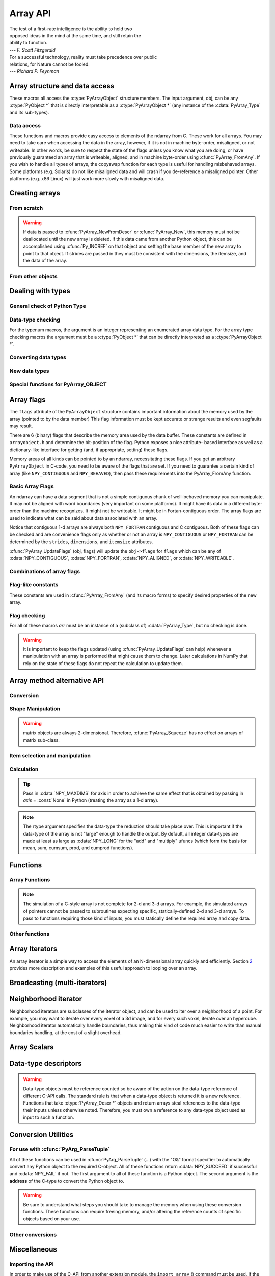 Array API
=========

.. sectionauthor:: Travis E. Oliphant

|    The test of a first-rate intelligence is the ability to hold two
|    opposed ideas in the mind at the same time, and still retain the
|    ability to function.
|    --- *F. Scott Fitzgerald*

|    For a successful technology, reality must take precedence over public
|    relations, for Nature cannot be fooled.
|    --- *Richard P. Feynman*

.. index::
   pair: ndarray; C-API
   pair: C-API; array


Array structure and data access
-------------------------------

These macros all access the :ctype:`PyArrayObject` structure members. The input
argument, obj, can be any :ctype:`PyObject *` that is directly interpretable
as a :ctype:`PyArrayObject *` (any instance of the :cdata:`PyArray_Type` and its
sub-types).

.. cfunction:: void *PyArray_DATA(PyObject *obj)

.. cfunction:: char *PyArray_BYTES(PyObject *obj)

    These two macros are similar and obtain the pointer to the
    data-buffer for the array. The first macro can (and should be)
    assigned to a particular pointer where the second is for generic
    processing. If you have not guaranteed a contiguous and/or aligned
    array then be sure you understand how to access the data in the
    array to avoid memory and/or alignment problems.

.. cfunction:: npy_intp *PyArray_DIMS(PyObject *arr)

.. cfunction:: npy_intp *PyArray_STRIDES(PyObject* arr)

.. cfunction:: npy_intp PyArray_DIM(PyObject* arr, int n)

    Return the shape in the *n* :math:`^{\textrm{th}}` dimension.

.. cfunction:: npy_intp PyArray_STRIDE(PyObject* arr, int n)

    Return the stride in the *n* :math:`^{\textrm{th}}` dimension.

.. cfunction:: PyObject *PyArray_BASE(PyObject* arr)

.. cfunction:: PyArray_Descr *PyArray_DESCR(PyObject* arr)

.. cfunction:: int PyArray_FLAGS(PyObject* arr)

.. cfunction:: int PyArray_ITEMSIZE(PyObject* arr)

    Return the itemsize for the elements of this array.

.. cfunction:: int PyArray_TYPE(PyObject* arr)

    Return the (builtin) typenumber for the elements of this array.

.. cfunction:: PyObject *PyArray_GETITEM(PyObject* arr, void* itemptr)

    Get a Python object from the ndarray, *arr*, at the location
    pointed to by itemptr. Return ``NULL`` on failure.

.. cfunction:: int PyArray_SETITEM(PyObject* arr, void* itemptr, PyObject* obj)

    Convert obj and place it in the ndarray, *arr*, at the place
    pointed to by itemptr. Return -1 if an error occurs or 0 on
    success.

.. cfunction:: npy_intp PyArray_SIZE(PyObject* arr)

    Returns the total size (in number of elements) of the array.

.. cfunction:: npy_intp PyArray_Size(PyObject* obj)

    Returns 0 if *obj* is not a sub-class of bigndarray. Otherwise,
    returns the total number of elements in the array. Safer version
    of :cfunc:`PyArray_SIZE` (*obj*).

.. cfunction:: npy_intp PyArray_NBYTES(PyObject* arr)

    Returns the total number of bytes consumed by the array.


Data access
^^^^^^^^^^^

These functions and macros provide easy access to elements of the
ndarray from C. These work for all arrays. You may need to take care
when accessing the data in the array, however, if it is not in machine
byte-order, misaligned, or not writeable. In other words, be sure to
respect the state of the flags unless you know what you are doing, or
have previously guaranteed an array that is writeable, aligned, and in
machine byte-order using :cfunc:`PyArray_FromAny`. If you wish to handle all
types of arrays, the copyswap function for each type is useful for
handling misbehaved arrays. Some platforms (e.g. Solaris) do not like
misaligned data and will crash if you de-reference a misaligned
pointer. Other platforms (e.g. x86 Linux) will just work more slowly
with misaligned data.

.. cfunction:: void* PyArray_GetPtr(PyArrayObject* aobj, npy_intp* ind)

    Return a pointer to the data of the ndarray, *aobj*, at the
    N-dimensional index given by the c-array, *ind*, (which must be
    at least *aobj* ->nd in size). You may want to typecast the
    returned pointer to the data type of the ndarray.

.. cfunction:: void* PyArray_GETPTR1(PyObject* obj, <npy_intp> i)

.. cfunction:: void* PyArray_GETPTR2(PyObject* obj, <npy_intp> i, <npy_intp> j)

.. cfunction:: void* PyArray_GETPTR3(PyObject* obj, <npy_intp> i, <npy_intp> j, <npy_intp> k)

.. cfunction:: void* PyArray_GETPTR4(PyObject* obj, <npy_intp> i, <npy_intp> j, <npy_intp> k, <npy_intp> l)

    Quick, inline access to the element at the given coordinates in
    the ndarray, *obj*, which must have respectively 1, 2, 3, or 4
    dimensions (this is not checked). The corresponding *i*, *j*,
    *k*, and *l* coordinates can be any integer but will be
    interpreted as ``npy_intp``. You may want to typecast the
    returned pointer to the data type of the ndarray.


Creating arrays
---------------


From scratch
^^^^^^^^^^^^

.. cfunction:: PyObject* PyArray_NewFromDescr(PyTypeObject* subtype, PyArray_Descr* descr, int nd, npy_intp* dims, npy_intp* strides, void* data, int flags, PyObject* obj)

    This is the main array creation function. Most new arrays are
    created with this flexible function. The returned object is an
    object of Python-type *subtype*, which must be a subtype of
    :cdata:`PyArray_Type`. The array has *nd* dimensions, described by
    *dims*. The data-type descriptor of the new array is *descr*. If
    *subtype* is not :cdata:`&PyArray_Type` (*e.g.* a Python subclass of
    the ndarray), then *obj* is the object to pass to the
    :obj:`__array_finalize__` method of the subclass. If *data* is
    ``NULL``, then new memory will be allocated and *flags* can be
    non-zero to indicate a Fortran-style contiguous array. If *data*
    is not ``NULL``, then it is assumed to point to the memory to be
    used for the array and the *flags* argument is used as the new
    flags for the array (except the state of :cdata:`NPY_OWNDATA` and
    :cdata:`UPDATEIFCOPY` flags of the new array will be reset). In
    addition, if *data* is non-NULL, then *strides* can also be
    provided. If *strides* is ``NULL``, then the array strides are
    computed as C-style contiguous (default) or Fortran-style
    contiguous (*flags* is nonzero for *data* = ``NULL`` or *flags* &
    :cdata:`NPY_F_CONTIGUOUS` is nonzero non-NULL *data*). Any provided
    *dims* and *strides* are copied into newly allocated dimension and
    strides arrays for the new array object.

.. cfunction:: PyObject* PyArray_New(PyTypeObject* subtype, int nd, npy_intp* dims, int type_num, npy_intp* strides, void* data, int itemsize, int flags, PyObject* obj)

    This is similar to :cfunc:`PyArray_DescrNew` (...) except you
    specify the data-type descriptor with *type_num* and *itemsize*,
    where *type_num* corresponds to a builtin (or user-defined)
    type. If the type always has the same number of bytes, then
    itemsize is ignored. Otherwise, itemsize specifies the particular
    size of this array.



.. warning::

    If data is passed to :cfunc:`PyArray_NewFromDescr` or :cfunc:`PyArray_New`,
    this memory must not be deallocated until the new array is
    deleted.  If this data came from another Python object, this can
    be accomplished using :cfunc:`Py_INCREF` on that object and setting the
    base member of the new array to point to that object. If strides
    are passed in they must be consistent with the dimensions, the
    itemsize, and the data of the array.

.. cfunction:: PyObject* PyArray_SimpleNew(int nd, npy_intp* dims, int typenum)

    Create a new unitialized array of type, *typenum*, whose size in
    each of *nd* dimensions is given by the integer array, *dims*.
    This function cannot be used to create a flexible-type array (no
    itemsize given).

.. cfunction:: PyObject* PyArray_SimpleNewFromData(int nd, npy_intp* dims, int typenum, void* data)

    Create an array wrapper around *data* pointed to by the given
    pointer. The array flags will have a default that the data area is
    well-behaved and C-style contiguous. The shape of the array is
    given by the *dims* c-array of length *nd*. The data-type of the
    array is indicated by *typenum*.

.. cfunction:: PyObject* PyArray_SimpleNewFromDescr(int nd, npy_intp* dims, PyArray_Descr* descr)

    Create a new array with the provided data-type descriptor, *descr*
    , of the shape deteremined by *nd* and *dims*.

.. cfunction:: PyArray_FILLWBYTE(PyObject* obj, int val)

    Fill the array pointed to by *obj* ---which must be a (subclass
    of) bigndarray---with the contents of *val* (evaluated as a byte).

.. cfunction:: PyObject* PyArray_Zeros(int nd, npy_intp* dims, PyArray_Descr* dtype, int fortran)

    Construct a new *nd* -dimensional array with shape given by *dims*
    and data type given by *dtype*. If *fortran* is non-zero, then a
    Fortran-order array is created, otherwise a C-order array is
    created. Fill the memory with zeros (or the 0 object if *dtype*
    corresponds to :ctype:`PyArray_OBJECT` ).

.. cfunction:: PyObject* PyArray_ZEROS(int nd, npy_intp* dims, int type_num, int fortran)

    Macro form of :cfunc:`PyArray_Zeros` which takes a type-number instead
    of a data-type object.

.. cfunction:: PyObject* PyArray_Empty(int nd, npy_intp* dims, PyArray_Descr* dtype, int fortran)

    Construct a new *nd* -dimensional array with shape given by *dims*
    and data type given by *dtype*. If *fortran* is non-zero, then a
    Fortran-order array is created, otherwise a C-order array is
    created. The array is uninitialized unless the data type
    corresponds to :ctype:`PyArray_OBJECT` in which case the array is
    filled with :cdata:`Py_None`.

.. cfunction:: PyObject* PyArray_EMPTY(int nd, npy_intp* dims, int typenum, int fortran)

    Macro form of :cfunc:`PyArray_Empty` which takes a type-number,
    *typenum*, instead of a data-type object.

.. cfunction:: PyObject* PyArray_Arange(double start, double stop, double step, int typenum)

    Construct a new 1-dimensional array of data-type, *typenum*, that
    ranges from *start* to *stop* (exclusive) in increments of *step*
    . Equivalent to **arange** (*start*, *stop*, *step*, dtype).

.. cfunction:: PyObject* PyArray_ArangeObj(PyObject* start, PyObject* stop, PyObject* step, PyArray_Descr* descr)

    Construct a new 1-dimensional array of data-type determined by
    ``descr``, that ranges from ``start`` to ``stop`` (exclusive) in
    increments of ``step``. Equivalent to arange( ``start``,
    ``stop``, ``step``, ``typenum`` ).


From other objects
^^^^^^^^^^^^^^^^^^

.. cfunction:: PyObject* PyArray_FromAny(PyObject* op, PyArray_Descr* dtype, int min_depth, int max_depth, int requirements, PyObject* context)

    This is the main function used to obtain an array from any nested
    sequence, or object that exposes the array interface, *op*. The
    parameters allow specification of the required *dtype*, the
    minimum (*min_depth*) and maximum (*max_depth*) number of
    dimensions acceptable, and other *requirements* for the array. The
    *dtype* argument needs to be a :ctype:`PyArray_Descr` structure
    indicating the desired data-type (including required
    byteorder). The *dtype* argument may be NULL, indicating that any
    data-type (and byteorder) is acceptable. Unless ``FORCECAST`` is
    present in ``flags``, this call will generate an error if the data
    type cannot be safely obtained from the object. If you want to use
    ``NULL`` for the *dtype* and ensure the array is notswapped then
    use :cfunc:`PyArray_CheckFromAny`. A value of 0 for either of the
    depth parameters causes the parameter to be ignored. Any of the
    following array flags can be added (*e.g.* using \|) to get the
    *requirements* argument. If your code can handle general (*e.g.*
    strided, byte-swapped, or unaligned arrays) then *requirements*
    may be 0. Also, if *op* is not already an array (or does not
    expose the array interface), then a new array will be created (and
    filled from *op* using the sequence protocol). The new array will
    have :cdata:`NPY_DEFAULT` as its flags member. The *context* argument
    is passed to the :obj:`__array__` method of *op* and is only used if
    the array is constructed that way. Almost always this
    parameter is ``NULL``.

    .. cvar:: NPY_C_CONTIGUOUS

        Make sure the returned array is C-style contiguous

    .. cvar:: NPY_F_CONTIGUOUS

        Make sure the returned array is Fortran-style contiguous.

    .. cvar:: NPY_ALIGNED

        Make sure the returned array is aligned on proper boundaries for its
        data type. An aligned array has the data pointer and every strides
        factor as a multiple of the alignment factor for the data-type-
        descriptor.

    .. cvar:: NPY_WRITEABLE

        Make sure the returned array can be written to.

    .. cvar:: NPY_ENSURECOPY

        Make sure a copy is made of *op*. If this flag is not
        present, data is not copied if it can be avoided.

    .. cvar:: NPY_ENSUREARRAY

        Make sure the result is a base-class ndarray or bigndarray. By
        default, if *op* is an instance of a subclass of the
        bigndarray, an instance of that same subclass is returned. If
        this flag is set, an ndarray object will be returned instead.

    .. cvar:: NPY_FORCECAST

        Force a cast to the output type even if it cannot be done
        safely.  Without this flag, a data cast will occur only if it
        can be done safely, otherwise an error is reaised.

    .. cvar:: NPY_UPDATEIFCOPY

        If *op* is already an array, but does not satisfy the
        requirements, then a copy is made (which will satisfy the
        requirements). If this flag is present and a copy (of an
        object that is already an array) must be made, then the
        corresponding :cdata:`NPY_UPDATEIFCOPY` flag is set in the returned
        copy and *op* is made to be read-only. When the returned copy
        is deleted (presumably after your calculations are complete),
        its contents will be copied back into *op* and the *op* array
        will be made writeable again. If *op* is not writeable to
        begin with, then an error is raised. If *op* is not already an
        array, then this flag has no effect.

    .. cvar:: NPY_BEHAVED

        :cdata:`NPY_ALIGNED` \| :cdata:`NPY_WRITEABLE`

    .. cvar:: NPY_CARRAY

        :cdata:`NPY_C_CONTIGUOUS` \| :cdata:`NPY_BEHAVED`

    .. cvar:: NPY_CARRAY_RO

        :cdata:`NPY_C_CONTIGUOUS` \| :cdata:`NPY_ALIGNED`

    .. cvar:: NPY_FARRAY

        :cdata:`NPY_F_CONTIGUOUS` \| :cdata:`NPY_BEHAVED`

    .. cvar:: NPY_FARRAY_RO

        :cdata:`NPY_F_CONTIGUOUS` \| :cdata:`NPY_ALIGNED`

    .. cvar:: NPY_DEFAULT

        :cdata:`NPY_CARRAY`

    .. cvar:: NPY_IN_ARRAY

        :cdata:`NPY_CONTIGUOUS` \| :cdata:`NPY_ALIGNED`

    .. cvar:: NPY_IN_FARRAY

        :cdata:`NPY_F_CONTIGUOUS` \| :cdata:`NPY_ALIGNED`

    .. cvar:: NPY_INOUT_ARRAY

        :cdata:`NPY_C_CONTIGUOUS` \| :cdata:`NPY_WRITEABLE` \|
        :cdata:`NPY_ALIGNED`

    .. cvar:: NPY_INOUT_FARRAY

        :cdata:`NPY_F_CONTIGUOUS` \| :cdata:`NPY_WRITEABLE` \|
        :cdata:`NPY_ALIGNED`

    .. cvar:: NPY_OUT_ARRAY

        :cdata:`NPY_C_CONTIGUOUS` \| :cdata:`NPY_WRITEABLE` \|
        :cdata:`NPY_ALIGNED` \| :cdata:`NPY_UPDATEIFCOPY`

    .. cvar:: NPY_OUT_FARRAY

        :cdata:`NPY_F_CONTIGUOUS` \| :cdata:`NPY_WRITEABLE` \|
        :cdata:`NPY_ALIGNED` \| :cdata:`UPDATEIFCOPY`


.. cfunction:: PyObject* PyArray_CheckFromAny(PyObject* op, PyArray_Descr* dtype, int min_depth, int max_depth, int requirements, PyObject* context)

    Nearly identical to :cfunc:`PyArray_FromAny` (...) except
    *requirements* can contain :cdata:`NPY_NOTSWAPPED` (over-riding the
    specification in *dtype*) and :cdata:`NPY_ELEMENTSTRIDES` which
    indicates that the array should be aligned in the sense that the
    strides are multiples of the element size.

.. cvar:: NPY_NOTSWAPPED

    Make sure the returned array has a data-type descriptor that is in
    machine byte-order, over-riding any specification in the *dtype*
    argument. Normally, the byte-order requirement is determined by
    the *dtype* argument. If this flag is set and the dtype argument
    does not indicate a machine byte-order descriptor (or is NULL and
    the object is already an array with a data-type descriptor that is
    not in machine byte- order), then a new data-type descriptor is
    created and used with its byte-order field set to native.

.. cvar:: NPY_BEHAVED_NS

    :cdata:`NPY_ALIGNED` \| :cdata:`NPY_WRITEABLE` \| :cdata:`NPY_NOTSWAPPED`

.. cvar:: NPY_ELEMENTSTRIDES

    Make sure the returned array has strides that are multiples of the
    element size.

.. cfunction:: PyObject* PyArray_FromArray(PyArrayObject* op, PyArray_Descr* newtype, int requirements)

    Special case of :cfunc:`PyArray_FromAny` for when *op* is already an
    array but it needs to be of a specific *newtype* (including
    byte-order) or has certain *requirements*.

.. cfunction:: PyObject* PyArray_FromStructInterface(PyObject* op)

    Returns an ndarray object from a Python object that exposes the
    :obj:`__array_struct__`` method and follows the array interface
    protocol. If the object does not contain this method then a
    borrowed reference to :cdata:`Py_NotImplemented` is returned.

.. cfunction:: PyObject* PyArray_FromInterface(PyObject* op)

    Returns an ndarray object from a Python object that exposes the
    :obj:`__array_shape__` and :obj:`__array_typestr__`
    methods following
    the array interface protocol. If the object does not contain one
    of these method then a borrowed reference to :cdata:`Py_NotImplemented`
    is returned.

.. cfunction:: PyObject* PyArray_FromArrayAttr(PyObject* op, PyArray_Descr* dtype, PyObject* context)

    Return an ndarray object from a Python object that exposes the
    :obj:`__array__` method. The :obj:`__array__` method can take 0, 1, or 2
    arguments ([dtype, context]) where *context* is used to pass
    information about where the :obj:`__array__` method is being called
    from (currently only used in ufuncs).

.. cfunction:: PyObject* PyArray_ContiguousFromAny(PyObject* op, int typenum, int min_depth, int max_depth)

    This function returns a (C-style) contiguous and behaved function
    array from any nested sequence or array interface exporting
    object, *op*, of (non-flexible) type given by the enumerated
    *typenum*, of minimum depth *min_depth*, and of maximum depth
    *max_depth*. Equivalent to a call to :cfunc:`PyArray_FromAny` with
    requirements set to :cdata:`NPY_DEFAULT` and the type_num member of the
    type argument set to *typenum*.

.. cfunction:: PyObject *PyArray_FromObject(PyObject *op, int typenum, int min_depth, int max_depth)

    Return an aligned and in native-byteorder array from any nested
    sequence or array-interface exporting object, op, of a type given by
    the enumerated typenum. The minimum number of dimensions the array can
    have is given by min_depth while the maximum is max_depth. This is
    equivalent to a call to :cfunc:`PyArray_FromAny` with requirements set to
    BEHAVED.

.. cfunction:: PyObject* PyArray_EnsureArray(PyObject* op)

    This function **steals a reference** to ``op`` and makes sure that
    ``op`` is a base-class ndarray. It special cases array scalars,
    but otherwise calls :cfunc:`PyArray_FromAny` ( ``op``, NULL, 0, 0,
    :cdata:`NPY_ENSUREARRAY`).

.. cfunction:: PyObject* PyArray_FromString(char* string, npy_intp slen, PyArray_Descr* dtype, npy_intp num, char* sep)

    Construct a one-dimensional ndarray of a single type from a binary
    or (ASCII) text ``string`` of length ``slen``. The data-type of
    the array to-be-created is given by ``dtype``. If num is -1, then
    **copy** the entire string and return an appropriately sized
    array, otherwise, ``num`` is the number of items to **copy** from
    the string. If ``sep`` is NULL (or ""), then interpret the string
    as bytes of binary data, otherwise convert the sub-strings
    separated by ``sep`` to items of data-type ``dtype``. Some
    data-types may not be readable in text mode and an error will be
    raised if that occurs. All errors return NULL.

.. cfunction:: PyObject* PyArray_FromFile(FILE* fp, PyArray_Descr* dtype, npy_intp num, char* sep)

    Construct a one-dimensional ndarray of a single type from a binary
    or text file. The open file pointer is ``fp``, the data-type of
    the array to be created is given by ``dtype``. This must match
    the data in the file. If ``num`` is -1, then read until the end of
    the file and return an appropriately sized array, otherwise,
    ``num`` is the number of items to read. If ``sep`` is NULL (or
    ""), then read from the file in binary mode, otherwise read from
    the file in text mode with ``sep`` providing the item
    separator. Some array types cannot be read in text mode in which
    case an error is raised.

.. cfunction:: PyObject* PyArray_FromBuffer(PyObject* buf, PyArray_Descr* dtype, npy_intp count, npy_intp offset)

    Construct a one-dimensional ndarray of a single type from an
    object, ``buf``, that exports the (single-segment) buffer protocol
    (or has an attribute __buffer\__ that returns an object that
    exports the buffer protocol). A writeable buffer will be tried
    first followed by a read- only buffer. The :cdata:`NPY_WRITEABLE`
    flag of the returned array will reflect which one was
    successful. The data is assumed to start at ``offset`` bytes from
    the start of the memory location for the object. The type of the
    data in the buffer will be interpreted depending on the data- type
    descriptor, ``dtype.`` If ``count`` is negative then it will be
    determined from the size of the buffer and the requested itemsize,
    otherwise, ``count`` represents how many elements should be
    converted from the buffer.

.. cfunction:: int PyArray_CopyInto(PyArrayObject* dest, PyArrayObject* src)

    Copy from the source array, ``src``, into the destination array,
    ``dest``, performing a data-type conversion if necessary. If an
    error occurs return -1 (otherwise 0). The shape of ``src`` must be
    broadcastable to the shape of ``dest``. The data areas of dest
    and src must not overlap.

.. cfunction:: int PyArray_MoveInto(PyArrayObject* dest, PyArrayObject* src)

    Move data from the source array, ``src``, into the destination
    array, ``dest``, performing a data-type conversion if
    necessary. If an error occurs return -1 (otherwise 0). The shape
    of ``src`` must be broadcastable to the shape of ``dest``. The
    data areas of dest and src may overlap.

.. cfunction:: PyArrayObject* PyArray_GETCONTIGUOUS(PyObject* op)

    If ``op`` is already (C-style) contiguous and well-behaved then
    just return a reference, otherwise return a (contiguous and
    well-behaved) copy of the array. The parameter op must be a
    (sub-class of an) ndarray and no checking for that is done.

.. cfunction:: PyObject* PyArray_FROM_O(PyObject* obj)

    Convert ``obj`` to an ndarray. The argument can be any nested
    sequence or object that exports the array interface. This is a
    macro form of :cfunc:`PyArray_FromAny` using ``NULL``, 0, 0, 0 for the
    other arguments. Your code must be able to handle any data-type
    descriptor and any combination of data-flags to use this macro.

.. cfunction:: PyObject* PyArray_FROM_OF(PyObject* obj, int requirements)

    Similar to :cfunc:`PyArray_FROM_O` except it can take an argument
    of *requirements* indicating properties the resulting array must
    have. Available requirements that can be enforced are
    :cdata:`NPY_CONTIGUOUS`, :cdata:`NPY_F_CONTIGUOUS`,
    :cdata:`NPY_ALIGNED`, :cdata:`NPY_WRITEABLE`,
    :cdata:`NPY_NOTSWAPPED`, :cdata:`NPY_ENSURECOPY`,
    :cdata:`NPY_UPDATEIFCOPY`, :cdata:`NPY_FORCECAST`, and
    :cdata:`NPY_ENSUREARRAY`. Standard combinations of flags can also
    be used:

.. cfunction:: PyObject* PyArray_FROM_OT(PyObject* obj, int typenum)

    Similar to :cfunc:`PyArray_FROM_O` except it can take an argument of
    *typenum* specifying the type-number the returned array.

.. cfunction:: PyObject* PyArray_FROM_OTF(PyObject* obj, int typenum, int requirements)

    Combination of :cfunc:`PyArray_FROM_OF` and :cfunc:`PyArray_FROM_OT`
    allowing both a *typenum* and a *flags* argument to be provided..

.. cfunction:: PyObject* PyArray_FROMANY(PyObject* obj, int typenum, int min, int max, int requirements)

    Similar to :cfunc:`PyArray_FromAny` except the data-type is
    specified using a typenumber. :cfunc:`PyArray_DescrFromType`
    (*typenum*) is passed directly to :cfunc:`PyArray_FromAny`. This
    macro also adds :cdata:`NPY_DEFAULT` to requirements if
    :cdata:`NPY_ENSURECOPY` is passed in as requirements.

.. cfunction:: PyObject *PyArray_CheckAxis(PyObject* obj, int* axis, int requirements)

    Encapsulate the functionality of functions and methods that take
    the axis= keyword and work properly with None as the axis
    argument. The input array is ``obj``, while ``*axis`` is a
    converted integer (so that >=MAXDIMS is the None value), and
    ``requirements`` gives the needed properties of ``obj``. The
    output is a converted version of the input so that requirements
    are met and if needed a flattening has occurred. On output
    negative values of ``*axis`` are converted and the new value is
    checked to ensure consistency with the shape of ``obj``.


Dealing with types
------------------


General check of Python Type
^^^^^^^^^^^^^^^^^^^^^^^^^^^^

.. cfunction:: PyArray_Check(op)

    Evaluates true if *op* is a Python object whose type is a sub-type
    of :cdata:`PyArray_Type`.

.. cfunction:: PyArray_CheckExact(op)

    Evaluates true if *op* is a Python object with type
    :cdata:`PyArray_Type`.

.. cfunction:: PyArray_HasArrayInterface(op, out)

    If ``op`` implements any part of the array interface, then ``out``
    will contain a new reference to the newly created ndarray using
    the interface or ``out`` will contain ``NULL`` if an error during
    conversion occurs. Otherwise, out will contain a borrowed
    reference to :cdata:`Py_NotImplemented` and no error condition is set.

.. cfunction:: PyArray_HasArrayInterfaceType(op, type, context, out)

    If ``op`` implements any part of the array interface, then ``out``
    will contain a new reference to the newly created ndarray using
    the interface or ``out`` will contain ``NULL`` if an error during
    conversion occurs. Otherwise, out will contain a borrowed
    reference to Py_NotImplemented and no error condition is set.
    This version allows setting of the type and context in the part of
    the array interface that looks for the :obj:`__array__` attribute.

.. cfunction:: PyArray_IsZeroDim(op)

    Evaluates true if *op* is an instance of (a subclass of)
    :cdata:`PyArray_Type` and has 0 dimensions.

.. cfunction:: PyArray_IsScalar(op, cls)

    Evaluates true if *op* is an instance of :cdata:`Py{cls}ArrType_Type`.

.. cfunction:: PyArray_CheckScalar(op)

    Evaluates true if *op* is either an array scalar (an instance of a
    sub-type of :cdata:`PyGenericArr_Type` ), or an instance of (a
    sub-class of) :cdata:`PyArray_Type` whose dimensionality is 0.

.. cfunction:: PyArray_IsPythonScalar(op)

    Evaluates true if *op* is a builtin Python "scalar" object (int,
    float, complex, str, unicode, long, bool).

.. cfunction:: PyArray_IsAnyScalar(op)

    Evaluates true if *op* is either a Python scalar or an array
    scalar (an instance of a sub- type of :cdata:`PyGenericArr_Type` ).


Data-type checking
^^^^^^^^^^^^^^^^^^

For the typenum macros, the argument is an integer representing an
enumerated array data type. For the array type checking macros the
argument must be a :ctype:`PyObject *` that can be directly interpreted as a
:ctype:`PyArrayObject *`.

.. cfunction:: PyTypeNum_ISUNSIGNED(num)

.. cfunction:: PyDataType_ISUNSIGNED(descr)

.. cfunction:: PyArray_ISUNSIGNED(obj)

    Type represents an unsigned integer.

.. cfunction:: PyTypeNum_ISSIGNED(num)

.. cfunction:: PyDataType_ISSIGNED(descr)

.. cfunction:: PyArray_ISSIGNED(obj)

    Type represents a signed integer.

.. cfunction:: PyTypeNum_ISINTEGER(num)

.. cfunction:: PyDataType_ISINTEGER(descr)

.. cfunction:: PyArray_ISINTEGER(obj)

    Type represents any integer.

.. cfunction:: PyTypeNum_ISFLOAT(num)

.. cfunction:: PyDataType_ISFLOAT(descr)

.. cfunction:: PyArray_ISFLOAT(obj)

    Type represents any floating point number.

.. cfunction:: PyTypeNum_ISCOMPLEX(num)

.. cfunction:: PyDataType_ISCOMPLEX(descr)

.. cfunction:: PyArray_ISCOMPLEX(obj)

    Type represents any complex floating point number.

.. cfunction:: PyTypeNum_ISNUMBER(num)

.. cfunction:: PyDataType_ISNUMBER(descr)

.. cfunction:: PyArray_ISNUMBER(obj)

    Type represents any integer, floating point, or complex floating point
    number.

.. cfunction:: PyTypeNum_ISSTRING(num)

.. cfunction:: PyDataType_ISSTRING(descr)

.. cfunction:: PyArray_ISSTRING(obj)

    Type represents a string data type.

.. cfunction:: PyTypeNum_ISPYTHON(num)

.. cfunction:: PyDataType_ISPYTHON(descr)

.. cfunction:: PyArray_ISPYTHON(obj)

    Type represents an enumerated type corresponding to one of the
    standard Python scalar (bool, int, float, or complex).

.. cfunction:: PyTypeNum_ISFLEXIBLE(num)

.. cfunction:: PyDataType_ISFLEXIBLE(descr)

.. cfunction:: PyArray_ISFLEXIBLE(obj)

    Type represents one of the flexible array types ( :cdata:`NPY_STRING`,
    :cdata:`NPY_UNICODE`, or :cdata:`NPY_VOID` ).

.. cfunction:: PyTypeNum_ISUSERDEF(num)

.. cfunction:: PyDataType_ISUSERDEF(descr)

.. cfunction:: PyArray_ISUSERDEF(obj)

    Type represents a user-defined type.

.. cfunction:: PyTypeNum_ISEXTENDED(num)

.. cfunction:: PyDataType_ISEXTENDED(descr)

.. cfunction:: PyArray_ISEXTENDED(obj)

    Type is either flexible or user-defined.

.. cfunction:: PyTypeNum_ISOBJECT(num)

.. cfunction:: PyDataType_ISOBJECT(descr)

.. cfunction:: PyArray_ISOBJECT(obj)

    Type represents object data type.

.. cfunction:: PyTypeNum_ISBOOL(num)

.. cfunction:: PyDataType_ISBOOL(descr)

.. cfunction:: PyArray_ISBOOL(obj)

    Type represents Boolean data type.

.. cfunction:: PyDataType_HASFIELDS(descr)

.. cfunction:: PyArray_HASFIELDS(obj)

    Type has fields associated with it.

.. cfunction:: PyArray_ISNOTSWAPPED(m)

    Evaluates true if the data area of the ndarray *m* is in machine
    byte-order according to the array's data-type descriptor.

.. cfunction:: PyArray_ISBYTESWAPPED(m)

    Evaluates true if the data area of the ndarray *m* is **not** in
    machine byte-order according to the array's data-type descriptor.

.. cfunction:: Bool PyArray_EquivTypes(PyArray_Descr* type1, PyArray_Descr* type2)

    Return :cdata:`NPY_TRUE` if *type1* and *type2* actually represent
    equivalent types for this platform (the fortran member of each
    type is ignored). For example, on 32-bit platforms,
    :cdata:`NPY_LONG` and :cdata:`NPY_INT` are equivalent. Otherwise
    return :cdata:`NPY_FALSE`.

.. cfunction:: Bool PyArray_EquivArrTypes(PyArrayObject* a1, PyArrayObject * a2)

    Return :cdata:`NPY_TRUE` if *a1* and *a2* are arrays with equivalent
    types for this platform.

.. cfunction:: Bool PyArray_EquivTypenums(int typenum1, int typenum2)

    Special case of :cfunc:`PyArray_EquivTypes` (...) that does not accept
    flexible data types but may be easier to call.

.. cfunction:: int PyArray_EquivByteorders({byteorder} b1, {byteorder} b2)

    True if byteorder characters ( :cdata:`NPY_LITTLE`,
    :cdata:`NPY_BIG`, :cdata:`NPY_NATIVE`, :cdata:`NPY_IGNORE` ) are
    either equal or equivalent as to their specification of a native
    byte order. Thus, on a little-endian machine :cdata:`NPY_LITTLE`
    and :cdata:`NPY_NATIVE` are equivalent where they are not
    equivalent on a big-endian machine.


Converting data types
^^^^^^^^^^^^^^^^^^^^^

.. cfunction:: PyObject* PyArray_Cast(PyArrayObject* arr, int typenum)

    Mainly for backwards compatibility to the Numeric C-API and for
    simple casts to non-flexible types. Return a new array object with
    the elements of *arr* cast to the data-type *typenum* which must
    be one of the enumerated types and not a flexible type.

.. cfunction:: PyObject* PyArray_CastToType(PyArrayObject* arr, PyArray_Descr* type, int fortran)

    Return a new array of the *type* specified, casting the elements
    of *arr* as appropriate. The fortran argument specifies the
    ordering of the output array.

.. cfunction:: int PyArray_CastTo(PyArrayObject* out, PyArrayObject* in)

    Cast the elements of the array *in* into the array *out*. The
    output array should be writeable, have an integer-multiple of the
    number of elements in the input array (more than one copy can be
    placed in out), and have a data type that is one of the builtin
    types.  Returns 0 on success and -1 if an error occurs.

.. cfunction:: PyArray_VectorUnaryFunc* PyArray_GetCastFunc(PyArray_Descr* from, int totype)

    Return the low-level casting function to cast from the given
    descriptor to the builtin type number. If no casting function
    exists return ``NULL`` and set an error. Using this function
    instead of direct access to *from* ->f->cast will allow support of
    any user-defined casting functions added to a descriptors casting
    dictionary.

.. cfunction:: int PyArray_CanCastSafely(int fromtype, int totype)

    Returns non-zero if an array of data type *fromtype* can be cast
    to an array of data type *totype* without losing information. An
    exception is that 64-bit integers are allowed to be cast to 64-bit
    floating point values even though this can lose precision on large
    integers so as not to proliferate the use of long doubles without
    explict requests. Flexible array types are not checked according
    to their lengths with this function.

.. cfunction:: int PyArray_CanCastTo(PyArray_Descr* fromtype, PyArray_Descr* totype)

    Returns non-zero if an array of data type *fromtype* (which can
    include flexible types) can be cast safely to an array of data
    type *totype* (which can include flexible types). This is
    basically a wrapper around :cfunc:`PyArray_CanCastSafely` with
    additional support for size checking if *fromtype* and *totype*
    are :cdata:`NPY_STRING` or :cdata:`NPY_UNICODE`.

.. cfunction:: int PyArray_ObjectType(PyObject* op, int mintype)

    This function is useful for determining a common type that two or
    more arrays can be converted to. It only works for non-flexible
    array types as no itemsize information is passed. The *mintype*
    argument represents the minimum type acceptable, and *op*
    represents the object that will be converted to an array. The
    return value is the enumerated typenumber that represents the
    data-type that *op* should have.

.. cfunction:: void PyArray_ArrayType(PyObject* op, PyArray_Descr* mintype, PyArray_Descr* outtype)

    This function works similarly to :cfunc:`PyArray_ObjectType` (...)
    except it handles flexible arrays. The *mintype* argument can have
    an itemsize member and the *outtype* argument will have an
    itemsize member at least as big but perhaps bigger depending on
    the object *op*.

.. cfunction:: PyArrayObject** PyArray_ConvertToCommonType(PyObject* op, int* n)

    Convert a sequence of Python objects contained in *op* to an array
    of ndarrays each having the same data type. The type is selected
    based on the typenumber (larger type number is chosen over a
    smaller one) ignoring objects that are only scalars. The length of
    the sequence is returned in *n*, and an *n* -length array of
    :ctype:`PyArrayObject` pointers is the return value (or ``NULL`` if an
    error occurs). The returned array must be freed by the caller of
    this routine (using :cfunc:`PyDataMem_FREE` ) and all the array objects
    in it ``DECREF`` 'd or a memory-leak will occur. The example
    template-code below shows a typically usage:

    .. code-block:: c

        mps = PyArray_ConvertToCommonType(obj, &n);
        if (mps==NULL) return NULL;
        {code}
        <before return>
        for (i=0; i<n; i++) Py_DECREF(mps[i]);
        PyDataMem_FREE(mps);
        {return}

.. cfunction:: char* PyArray_Zero(PyArrayObject* arr)

    A pointer to newly created memory of size *arr* ->itemsize that
    holds the representation of 0 for that type. The returned pointer,
    *ret*, **must be freed** using :cfunc:`PyDataMem_FREE` (ret) when it is
    not needed anymore.

.. cfunction:: char* PyArray_One(PyArrayObject* arr)

    A pointer to newly created memory of size *arr* ->itemsize that
    holds the representation of 1 for that type. The returned pointer,
    *ret*, **must be freed** using :cfunc:`PyDataMem_FREE` (ret) when it
    is not needed anymore.

.. cfunction:: int PyArray_ValidType(int typenum)

    Returns :cdata:`NPY_TRUE` if *typenum* represents a valid type-number
    (builtin or user-defined or character code). Otherwise, this
    function returns :cdata:`NPY_FALSE`.


New data types
^^^^^^^^^^^^^^

.. cfunction:: void PyArray_InitArrFuncs(PyArray_ArrFuncs* f)

    Initialize all function pointers and members to ``NULL``.

.. cfunction:: int PyArray_RegisterDataType(PyArray_Descr* dtype)

    Register a data-type as a new user-defined data type for
    arrays. The type must have most of its entries filled in. This is
    not always checked and errors can produce segfaults. In
    particular, the typeobj member of the ``dtype`` structure must be
    filled with a Python type that has a fixed-size element-size that
    corresponds to the elsize member of *dtype*. Also the ``f``
    member must have the required functions: nonzero, copyswap,
    copyswapn, getitem, setitem, and cast (some of the cast functions
    may be ``NULL`` if no support is desired). To avoid confusion, you
    should choose a unique character typecode but this is not enforced
    and not relied on internally.

    A user-defined type number is returned that uniquely identifies
    the type. A pointer to the new structure can then be obtained from
    :cfunc:`PyArray_DescrFromType` using the returned type number. A -1 is
    returned if an error occurs.  If this *dtype* has already been
    registered (checked only by the address of the pointer), then
    return the previously-assigned type-number.

.. cfunction:: int PyArray_RegisterCastFunc(PyArray_Descr* descr, int totype, PyArray_VectorUnaryFunc* castfunc)

    Register a low-level casting function, *castfunc*, to convert
    from the data-type, *descr*, to the given data-type number,
    *totype*. Any old casting function is over-written. A ``0`` is
    returned on success or a ``-1`` on failure.

.. cfunction:: int PyArray_RegisterCanCast(PyArray_Descr* descr, int totype, PyArray_SCALARKIND scalar)

    Register the data-type number, *totype*, as castable from
    data-type object, *descr*, of the given *scalar* kind. Use
    *scalar* = :cdata:`NPY_NOSCALAR` to register that an array of data-type
    *descr* can be cast safely to a data-type whose type_number is
    *totype*.


Special functions for PyArray_OBJECT
^^^^^^^^^^^^^^^^^^^^^^^^^^^^^^^^^^^^

.. cfunction:: int PyArray_INCREF(PyArrayObject* op)

    Used for an array, *op*, that contains any Python objects. It
    increments the reference count of every object in the array
    according to the data-type of *op*. A -1 is returned if an error
    occurs, otherwise 0 is returned.

.. cfunction:: void PyArray_Item_INCREF(char* ptr, PyArray_Descr* dtype)

    A function to INCREF all the objects at the location *ptr*
    according to the data-type *dtype*. If *ptr* is the start of a
    record with an object at any offset, then this will (recursively)
    increment the reference count of all object-like items in the
    record.

.. cfunction:: int PyArray_XDECREF(PyArrayObject* op)

    Used for an array, *op*, that contains any Python objects. It
    decrements the reference count of every object in the array
    according to the data-type of *op*. Normal return value is 0. A
    -1 is returned if an error occurs.

.. cfunction:: void PyArray_Item_XDECREF(char* ptr, PyArray_Descr* dtype)

    A function to XDECREF all the object-like items at the loacation
    *ptr* as recorded in the data-type, *dtype*. This works
    recursively so that if ``dtype`` itself has fields with data-types
    that contain object-like items, all the object-like fields will be
    XDECREF ``'d``.

.. cfunction:: void PyArray_FillObjectArray(PyArrayObject* arr, PyObject* obj)

    Fill a newly created array with a single value obj at all
    locations in the structure with object data-types. No checking is
    performed but *arr* must be of data-type :ctype:`PyArray_OBJECT` and be
    single-segment and uninitialized (no previous objects in
    position). Use :cfunc:`PyArray_DECREF` (*arr*) if you need to
    decrement all the items in the object array prior to calling this
    function.


Array flags
-----------

The ``flags`` attribute of the ``PyArrayObject`` structure contains
important information about the memory used by the array (pointed to
by the data member) This flag information must be kept accurate or
strange results and even segfaults may result.

There are 6 (binary) flags that describe the memory area used by the
data buffer.  These constants are defined in ``arrayobject.h`` and
determine the bit-position of the flag.  Python exposes a nice
attribute- based interface as well as a dictionary-like interface for
getting (and, if appropriate, setting) these flags.

Memory areas of all kinds can be pointed to by an ndarray,
necessitating these flags.  If you get an arbitrary ``PyArrayObject``
in C-code, you need to be aware of the flags that are set.  If you
need to guarantee a certain kind of array (like ``NPY_CONTIGUOUS`` and
``NPY_BEHAVED``), then pass these requirements into the
PyArray_FromAny function.


Basic Array Flags
^^^^^^^^^^^^^^^^^

An ndarray can have a data segment that is not a simple contiguous
chunk of well-behaved memory you can manipulate. It may not be aligned
with word boundaries (very important on some platforms). It might have
its data in a different byte-order than the machine recognizes. It
might not be writeable. It might be in Fortan-contiguous order. The
array flags are used to indicate what can be said about data
associated with an array.

.. cvar:: NPY_C_CONTIGUOUS

    The data area is in C-style contiguous order (last index varies the
    fastest).

.. cvar:: NPY_F_CONTIGUOUS

    The data area is in Fortran-style contiguous order (first index varies
    the fastest).

Notice that contiguous 1-d arrays are always both ``NPY_FORTRAN``
contiguous and C contiguous. Both of these flags can be checked and
are convenience flags only as whether or not an array is
``NPY_CONTIGUOUS`` or ``NPY_FORTRAN`` can be determined by the
``strides``, ``dimensions``, and ``itemsize`` attributes.

.. cvar:: NPY_OWNDATA

    The data area is owned by this array.

.. cvar:: NPY_ALIGNED

    The data area is aligned appropriately (for all strides).

.. cvar:: NPY_WRITEABLE

    The data area can be written to.

    Notice that the above 3 flags are are defined so that a new, well-
    behaved array has these flags defined as true.

.. cvar:: NPY_UPDATEIFCOPY

    The data area represents a (well-behaved) copy whose information
    should be transferred back to the original when this array is deleted.

    This is a special flag that is set if this array represents a copy
    made because a user required certain flags in
    :cfunc:`PyArray_FromAny` and a copy had to be made of some other
    array (and the user asked for this flag to be set in such a
    situation). The base attribute then points to the "misbehaved"
    array (which is set read_only). When the array with this flag set
    is deallocated, it will copy its contents back to the "misbehaved"
    array (casting if necessary) and will reset the "misbehaved" array
    to :cdata:`NPY_WRITEABLE`. If the "misbehaved" array was not
    :cdata:`NPY_WRITEABLE` to begin with then :cfunc:`PyArray_FromAny`
    would have returned an error because :cdata:`NPY_UPDATEIFCOPY`
    would not have been possible.

:cfunc:`PyArray_UpdateFlags` (obj, flags) will update the
``obj->flags`` for ``flags`` which can be any of
:cdata:`NPY_CONTIGUOUS`, :cdata:`NPY_FORTRAN`, :cdata:`NPY_ALIGNED`,
or :cdata:`NPY_WRITEABLE`.


Combinations of array flags
^^^^^^^^^^^^^^^^^^^^^^^^^^^

.. cvar:: NPY_BEHAVED

    :cdata:`NPY_ALIGNED` \| :cdata:`NPY_WRITEABLE`

.. cvar:: NPY_CARRAY

    :cdata:`NPY_C_CONTIGUOUS` \| :cdata:`NPY_BEHAVED`

.. cvar:: NPY_CARRAY_RO

    :cdata:`NPY_C_CONTIGUOUS` \| :cdata:`NPY_ALIGNED`

.. cvar:: NPY_FARRAY

    :cdata:`NPY_F_CONTIGUOUS` \| :cdata:`NPY_BEHAVED`

.. cvar:: NPY_FARRAY_RO

    :cdata:`NPY_F_CONTIGUOUS` \| :cdata:`NPY_ALIGNED`

.. cvar:: NPY_DEFAULT

    :cdata:`NPY_CARRAY`

.. cvar:: NPY_UPDATE_ALL

    :cdata:`NPY_C_CONTIGUOUS` \| :cdata:`NPY_F_CONTIGUOUS` \| :cdata:`NPY_ALIGNED`


Flag-like constants
^^^^^^^^^^^^^^^^^^^

These constants are used in :cfunc:`PyArray_FromAny` (and its macro forms) to
specify desired properties of the new array.

.. cvar:: NPY_FORCECAST

    Cast to the desired type, even if it can't be done without losing
    information.

.. cvar:: NPY_ENSURECOPY

    Make sure the resulting array is a copy of the original.

.. cvar:: NPY_ENSUREARRAY

    Make sure the resulting object is an actual ndarray (or bigndarray),
    and not a sub-class.

.. cvar:: NPY_NOTSWAPPED

    Only used in :cfunc:`PyArray_CheckFromAny` to over-ride the byteorder
    of the data-type object passed in.

.. cvar:: NPY_BEHAVED_NS

    :cdata:`NPY_ALIGNED` \| :cdata:`NPY_WRITEABLE` \| :cdata:`NPY_NOTSWAPPED`


Flag checking
^^^^^^^^^^^^^

For all of these macros *arr* must be an instance of a (subclass of)
:cdata:`PyArray_Type`, but no checking is done.

.. cfunction:: PyArray_CHKFLAGS(arr, flags)

    The first parameter, arr, must be an ndarray or subclass. The
    parameter, *flags*, should be an integer consisting of bitwise
    combinations of the possible flags an array can have:
    :cdata:`NPY_C_CONTIGUOUS`, :cdata:`NPY_F_CONTIGUOUS`,
    :cdata:`NPY_OWNDATA`, :cdata:`NPY_ALIGNED`,
    :cdata:`NPY_WRITEABLE`, :cdata:`NPY_UPDATEIFCOPY`.

.. cfunction:: PyArray_ISCONTIGUOUS(arr)

    Evaluates true if *arr* is C-style contiguous.

.. cfunction:: PyArray_ISFORTRAN(arr)

    Evaluates true if *arr* is Fortran-style contiguous.

.. cfunction:: PyArray_ISWRITEABLE(arr)

    Evaluates true if the data area of *arr* can be written to

.. cfunction:: PyArray_ISALIGNED(arr)

    Evaluates true if the data area of *arr* is properly aligned on
    the machine.

.. cfunction:: PyArray_ISBEHAVED(arr)

    Evalutes true if the data area of *arr* is aligned and writeable
    and in machine byte-order according to its descriptor.

.. cfunction:: PyArray_ISBEHAVED_RO(arr)

    Evaluates true if the data area of *arr* is aligned and in machine
    byte-order.

.. cfunction:: PyArray_ISCARRAY(arr)

    Evaluates true if the data area of *arr* is C-style contiguous,
    and :cfunc:`PyArray_ISBEHAVED` (*arr*) is true.

.. cfunction:: PyArray_ISFARRAY(arr)

    Evaluates true if the data area of *arr* is Fortran-style
    contiguous and :cfunc:`PyArray_ISBEHAVED` (*arr*) is true.

.. cfunction:: PyArray_ISCARRAY_RO(arr)

    Evaluates true if the data area of *arr* is C-style contiguous,
    aligned, and in machine byte-order.

.. cfunction:: PyArray_ISFARRAY_RO(arr)

    Evaluates true if the data area of *arr* is Fortran-style
    contiguous, aligned, and in machine byte-order **.**

.. cfunction:: PyArray_ISONESEGMENT(arr)

    Evaluates true if the data area of *arr* consists of a single
    (C-style or Fortran-style) contiguous segment.

.. cfunction:: void PyArray_UpdateFlags(PyArrayObject* arr, int flagmask)

    The :cdata:`NPY_C_CONTIGUOUS`, :cdata:`NPY_ALIGNED`, and
    :cdata:`NPY_F_CONTIGUOUS` array flags can be "calculated" from the
    array object itself. This routine updates one or more of these
    flags of *arr* as specified in *flagmask* by performing the
    required calculation.


.. warning::

    It is important to keep the flags updated (using
    :cfunc:`PyArray_UpdateFlags` can help) whenever a manipulation with an
    array is performed that might cause them to change. Later
    calculations in NumPy that rely on the state of these flags do not
    repeat the calculation to update them.


Array method alternative API
----------------------------


Conversion
^^^^^^^^^^

.. cfunction:: PyObject* PyArray_GetField(PyArrayObject* self, PyArray_Descr* dtype, int offset)

    Equivalent to :meth:`ndarray.getfield` (*self*, *dtype*, *offset*). Return
    a new array of the given *dtype* using the data in the current
    array at a specified *offset* in bytes. The *offset* plus the
    itemsize of the new array type must be less than *self*
    ->descr->elsize or an error is raised. The same shape and strides
    as the original array are used. Therefore, this function has the
    effect of returning a field from a record array. But, it can also
    be used to select specific bytes or groups of bytes from any array
    type.

.. cfunction:: int PyArray_SetField(PyArrayObject* self, PyArray_Descr* dtype, int offset, PyObject* val)

    Equivalent to :meth:`ndarray.setfield` (*self*, *val*, *dtype*, *offset*
    ). Set the field starting at *offset* in bytes and of the given
    *dtype* to *val*. The *offset* plus *dtype* ->elsize must be less
    than *self* ->descr->elsize or an error is raised. Otherwise, the
    *val* argument is converted to an array and copied into the field
    pointed to. If necessary, the elements of *val* are repeated to
    fill the destination array, But, the number of elements in the
    destination must be an integer multiple of the number of elements
    in *val*.

.. cfunction:: PyObject* PyArray_Byteswap(PyArrayObject* self, Bool inplace)

    Equivalent to :meth:`ndarray.byteswap` (*self*, *inplace*). Return an array
    whose data area is byteswapped. If *inplace* is non-zero, then do
    the byteswap inplace and return a reference to self. Otherwise,
    create a byteswapped copy and leave self unchanged.

.. cfunction:: PyObject* PyArray_NewCopy(PyArrayObject* old, NPY_ORDER order)

    Equivalent to :meth:`ndarray.copy` (*self*, *fortran*). Make a copy of the
    *old* array. The returned array is always aligned and writeable
    with data interpreted the same as the old array. If *order* is
    :cdata:`NPY_CORDER`, then a C-style contiguous array is returned. If
    *order* is :cdata:`NPY_FORTRANORDER`, then a Fortran-style contiguous
    array is returned. If *order is* :cdata:`NPY_ANYORDER`, then the array
    returned is Fortran-style contiguous only if the old one is;
    otherwise, it is C-style contiguous.

.. cfunction:: PyObject* PyArray_ToList(PyArrayObject* self)

    Equivalent to :meth:`ndarray.tolist` (*self*). Return a nested Python list
    from *self*.

.. cfunction:: PyObject* PyArray_ToString(PyArrayObject* self, NPY_ORDER order)

    Equivalent to :meth:`ndarray.tostring` (*self*, *order*). Return the bytes
    of this array in a Python string.

.. cfunction:: PyObject* PyArray_ToFile(PyArrayObject* self, FILE* fp, char* sep, char* format)

    Write the contents of *self* to the file pointer *fp* in C-style
    contiguous fashion. Write the data as binary bytes if *sep* is the
    string ""or ``NULL``. Otherwise, write the contents of *self* as
    text using the *sep* string as the item separator. Each item will
    be printed to the file.  If the *format* string is not ``NULL`` or
    "", then it is a Python print statement format string showing how
    the items are to be written.

.. cfunction:: int PyArray_Dump(PyObject* self, PyObject* file, int protocol)

    Pickle the object in *self* to the given *file* (either a string
    or a Python file object). If *file* is a Python string it is
    considered to be the name of a file which is then opened in binary
    mode. The given *protocol* is used (if *protocol* is negative, or
    the highest available is used). This is a simple wrapper around
    cPickle.dump(*self*, *file*, *protocol*).

.. cfunction:: PyObject* PyArray_Dumps(PyObject* self, int protocol)

    Pickle the object in *self* to a Python string and return it. Use
    the Pickle *protocol* provided (or the highest available if
    *protocol* is negative).

.. cfunction:: int PyArray_FillWithScalar(PyArrayObject* arr, PyObject* obj)

    Fill the array, *arr*, with the given scalar object, *obj*. The
    object is first converted to the data type of *arr*, and then
    copied into every location. A -1 is returned if an error occurs,
    otherwise 0 is returned.

.. cfunction:: PyObject* PyArray_View(PyArrayObject* self, PyArray_Descr* dtype)

    Equivalent to :meth:`ndarray.view` (*self*, *dtype*). Return a new view of
    the array *self* as possibly a different data-type, *dtype*. If
    *dtype* is ``NULL``, then the returned array will have the same
    data type as *self*. The new data-type must be consistent with
    the size of *self*. Either the itemsizes must be identical, or
    *self* must be single-segment and the total number of bytes must
    be the same.  In the latter case the dimensions of the returned
    array will be altered in the last (or first for Fortran-style
    contiguous arrays) dimension. The data area of the returned array
    and self is exactly the same.


Shape Manipulation
^^^^^^^^^^^^^^^^^^

.. cfunction:: PyObject* PyArray_Newshape(PyArrayObject* self, PyArray_Dims* newshape)

    Result will be a new array (pointing to the same memory location
    as *self* if possible), but having a shape given by *newshape*
    . If the new shape is not compatible with the strides of *self*,
    then a copy of the array with the new specified shape will be
    returned.

.. cfunction:: PyObject* PyArray_Reshape(PyArrayObject* self, PyObject* shape)

    Equivalent to :meth:`ndarray.reshape` (*self*, *shape*) where *shape* is a
    sequence. Converts *shape* to a :ctype:`PyArray_Dims` structure and
    calls :cfunc:`PyArray_Newshape` internally.

.. cfunction:: PyObject* PyArray_Squeeze(PyArrayObject* self)

    Equivalent to :meth:`ndarray.squeeze` (*self*). Return a new view of *self*
    with all of the dimensions of length 1 removed from the shape.

.. warning::

    matrix objects are always 2-dimensional. Therefore,
    :cfunc:`PyArray_Squeeze` has no effect on arrays of matrix sub-class.

.. cfunction:: PyObject* PyArray_SwapAxes(PyArrayObject* self, int a1, int a2)

    Equivalent to :meth:`ndarray.swapaxes` (*self*, *a1*, *a2*). The returned
    array is a new view of the data in *self* with the given axes,
    *a1* and *a2*, swapped.

.. cfunction:: PyObject* PyArray_Resize(PyArrayObject* self, PyArray_Dims* newshape, int refcheck, NPY_ORDER fortran)

    Equivalent to :meth:`ndarray.resize` (*self*, *newshape*, refcheck
    ``=`` *refcheck*, order= fortran ). This function only works on
    single-segment arrays. It changes the shape of *self* inplace and
    will reallocate the memory for *self* if *newshape* has a
    different total number of elements then the old shape. If
    reallocation is necessary, then *self* must own its data, have
    *self* - ``>base==NULL``, have *self* - ``>weakrefs==NULL``, and
    (unless refcheck is 0) not be referenced by any other array. A
    reference to the new array is returned. The fortran argument can
    be :cdata:`NPY_ANYORDER`, :cdata:`NPY_CORDER`, or
    :cdata:`NPY_FORTRANORDER`. This argument is used if the number of
    dimension is (or is being resized to be) greater than 2. It
    currently has no effect. Eventually it could be used to determine
    how the resize operation should view the data when constructing a
    differently-dimensioned array.

.. cfunction:: PyObject* PyArray_Transpose(PyArrayObject* self, PyArray_Dims* permute)

    Equivalent to :meth:`ndarray.transpose` (*self*, *permute*). Permute the
    axes of the ndarray object *self* according to the data structure
    *permute* and return the result. If *permute* is ``NULL``, then
    the resulting array has its axes reversed. For example if *self*
    has shape :math:`10\times20\times30`, and *permute* ``.ptr`` is
    (0,2,1) the shape of the result is :math:`10\times30\times20.` If
    *permute* is ``NULL``, the shape of the result is
    :math:`30\times20\times10.`

.. cfunction:: PyObject* PyArray_Flatten(PyArrayObject* self, NPY_ORDER order)

    Equivalent to :meth:`ndarray.flatten` (*self*, *order*). Return a 1-d copy
    of the array. If *order* is :cdata:`NPY_FORTRANORDER` the elements are
    scanned out in Fortran order (first-dimension varies the
    fastest). If *order* is :cdata:`NPY_CORDER`, the elements of ``self``
    are scanned in C-order (last dimension varies the fastest). If
    *order* :cdata:`NPY_ANYORDER`, then the result of
    :cfunc:`PyArray_ISFORTRAN` (*self*) is used to determine which order
    to flatten.

.. cfunction:: PyObject* PyArray_Ravel(PyArrayObject* self, NPY_ORDER order)

    Equivalent to *self*.ravel(*order*). Same basic functionality
    as :cfunc:`PyArray_Flatten` (*self*, *order*) except if *order* is 0
    and *self* is C-style contiguous, the shape is altered but no copy
    is performed.


Item selection and manipulation
^^^^^^^^^^^^^^^^^^^^^^^^^^^^^^^

.. cfunction:: PyObject* PyArray_TakeFrom(PyArrayObject* self, PyObject* indices, int axis, PyArrayObject* ret, NPY_CLIPMODE clipmode)

    Equivalent to :meth:`ndarray.take` (*self*, *indices*, *axis*, *ret*,
    *clipmode*) except *axis* =None in Python is obtained by setting
    *axis* = :cdata:`NPY_MAXDIMS` in C. Extract the items from self
    indicated by the integer-valued *indices* along the given *axis.*
    The clipmode argument can be :cdata:`NPY_RAISE`, :cdata:`NPY_WRAP`, or
    :cdata:`NPY_CLIP` to indicate what to do with out-of-bound indices. The
    *ret* argument can specify an output array rather than having one
    created internally.

.. cfunction:: PyObject* PyArray_PutTo(PyArrayObject* self, PyObject* values, PyObject* indices, NPY_CLIPMODE clipmode)

    Equivalent to *self*.put(*values*, *indices*, *clipmode*
    ). Put *values* into *self* at the corresponding (flattened)
    *indices*. If *values* is too small it will be repeated as
    necessary.

.. cfunction:: PyObject* PyArray_PutMask(PyArrayObject* self, PyObject* values, PyObject* mask)

    Place the *values* in *self* wherever corresponding positions
    (using a flattened context) in *mask* are true. The *mask* and
    *self* arrays must have the same total number of elements. If
    *values* is too small, it will be repeated as necessary.

.. cfunction:: PyObject* PyArray_Repeat(PyArrayObject* self, PyObject* op, int axis)

    Equivalent to :meth:`ndarray.repeat` (*self*, *op*, *axis*). Copy the
    elements of *self*, *op* times along the given *axis*. Either
    *op* is a scalar integer or a sequence of length *self*
    ->dimensions[ *axis* ] indicating how many times to repeat each
    item along the axis.

.. cfunction:: PyObject* PyArray_Choose(PyArrayObject* self, PyObject* op, PyArrayObject* ret, NPY_CLIPMODE clipmode)

    Equivalent to :meth:`ndarray.choose` (*self*, *op*, *ret*, *clipmode*).
    Create a new array by selecting elements from the sequence of
    arrays in *op* based on the integer values in *self*. The arrays
    must all be broadcastable to the same shape and the entries in
    *self* should be between 0 and len(*op*). The output is placed
    in *ret* unless it is ``NULL`` in which case a new output is
    created. The *clipmode* argument determines behavior for when
    entries in *self* are not between 0 and len(*op*).

    .. cvar:: NPY_RAISE

        raise a ValueError;

    .. cvar:: NPY_WRAP

        wrap values < 0 by adding len(*op*) and values >=len(*op*)
        by subtracting len(*op*) until they are in range;

    .. cvar:: NPY_CLIP

        all values are clipped to the region [0, len(*op*) ).


.. cfunction:: PyObject* PyArray_Sort(PyArrayObject* self, int axis)

    Equivalent to :meth:`ndarray.sort` (*self*, *axis*). Return an array with
    the items of *self* sorted along *axis*.

.. cfunction:: PyObject* PyArray_ArgSort(PyArrayObject* self, int axis)

    Equivalent to :meth:`ndarray.argsort` (*self*, *axis*). Return an array of
    indices such that selection of these indices along the given
    ``axis`` would return a sorted version of *self*. If *self*
    ->descr is a data-type with fields defined, then
    self->descr->names is used to determine the sort order. A
    comparison where the first field is equal will use the second
    field and so on. To alter the sort order of a record array, create
    a new data-type with a different order of names and construct a
    view of the array with that new data-type.

.. cfunction:: PyObject* PyArray_LexSort(PyObject* sort_keys, int axis)

    Given a sequence of arrays (*sort_keys*) of the same shape,
    return an array of indices (similar to :cfunc:`PyArray_ArgSort` (...))
    that would sort the arrays lexicographically. A lexicographic sort
    specifies that when two keys are found to be equal, the order is
    based on comparison of subsequent keys. A merge sort (which leaves
    equal entries unmoved) is required to be defined for the
    types. The sort is accomplished by sorting the indices first using
    the first *sort_key* and then using the second *sort_key* and so
    forth. This is equivalent to the lexsort(*sort_keys*, *axis*)
    Python command. Because of the way the merge-sort works, be sure
    to understand the order the *sort_keys* must be in (reversed from
    the order you would use when comparing two elements).

    If these arrays are all collected in a record array, then
    :cfunc:`PyArray_Sort` (...) can also be used to sort the array
    directly.

.. cfunction:: PyObject* PyArray_SearchSorted(PyArrayObject* self, PyObject* values)

    Equivalent to :meth:`ndarray.searchsorted` (*self*, *values*). Assuming
    *self* is a 1-d array in ascending order representing bin
    boundaries then the output is an array the same shape as *values*
    of bin numbers, giving the bin into which each item in *values*
    would be placed. No checking is done on whether or not self is in
    ascending order.

.. cfunction:: PyObject* PyArray_Diagonal(PyArrayObject* self, int offset, int axis1, int axis2)

    Equivalent to :meth:`ndarray.diagonal` (*self*, *offset*, *axis1*, *axis2*
    ). Return the *offset* diagonals of the 2-d arrays defined by
    *axis1* and *axis2*.

.. cfunction:: PyObject* PyArray_Nonzero(PyArrayObject* self)

    Equivalent to :meth:`ndarray.nonzero` (*self*). Returns a tuple of index
    arrays that select elements of *self* that are nonzero. If (nd=
    :cfunc:`PyArray_NDIM` ( ``self`` ))==1, then a single index array is
    returned. The index arrays have data type :cdata:`NPY_INTP`. If a
    tuple is returned (nd :math:`\neq` 1), then its length is nd.

.. cfunction:: PyObject* PyArray_Compress(PyArrayObject* self, PyObject* condition, int axis, PyArrayObject* out)

    Equivalent to :meth:`ndarray.compress` (*self*, *condition*, *axis*
    ). Return the elements along *axis* corresponding to elements of
    *condition* that are true.


Calculation
^^^^^^^^^^^

.. tip::

    Pass in :cdata:`NPY_MAXDIMS` for axis in order to achieve the same
    effect that is obtained by passing in *axis* = :const:`None` in Python
    (treating the array as a 1-d array).

.. cfunction:: PyObject* PyArray_ArgMax(PyArrayObject* self, int axis)

    Equivalent to :meth:`ndarray.argmax` (*self*, *axis*). Return the index of
    the largest element of *self* along *axis*.

.. cfunction:: PyObject* PyArray_ArgMin(PyArrayObject* self, int axis)

    Equivalent to :meth:`ndarray.argmin` (*self*, *axis*). Return the index of
    the smallest element of *self* along *axis*.

.. cfunction:: PyObject* PyArray_Max(PyArrayObject* self, int axis, PyArrayObject* out)

    Equivalent to :meth:`ndarray.max` (*self*, *axis*). Return the largest
    element of *self* along the given *axis*.

.. cfunction:: PyObject* PyArray_Min(PyArrayObject* self, int axis, PyArrayObject* out)

    Equivalent to :meth:`ndarray.min` (*self*, *axis*). Return the smallest
    element of *self* along the given *axis*.

.. cfunction:: PyObject* PyArray_Ptp(PyArrayObject* self, int axis, PyArrayObject* out)

    Equivalent to :meth:`ndarray.ptp` (*self*, *axis*). Return the difference
    between the largest element of *self* along *axis* and the
    smallest element of *self* along *axis*.



.. note::

    The rtype argument specifies the data-type the reduction should
    take place over. This is important if the data-type of the array
    is not "large" enough to handle the output. By default, all
    integer data-types are made at least as large as :cdata:`NPY_LONG`
    for the "add" and "multiply" ufuncs (which form the basis for
    mean, sum, cumsum, prod, and cumprod functions).

.. cfunction:: PyObject* PyArray_Mean(PyArrayObject* self, int axis, int rtype, PyArrayObject* out)

    Equivalent to :meth:`ndarray.mean` (*self*, *axis*, *rtype*). Returns the
    mean of the elements along the given *axis*, using the enumerated
    type *rtype* as the data type to sum in. Default sum behavior is
    obtained using :cdata:`PyArray_NOTYPE` for *rtype*.

.. cfunction:: PyObject* PyArray_Trace(PyArrayObject* self, int offset, int axis1, int axis2, int rtype, PyArrayObject* out)

    Equivalent to :meth:`ndarray.trace` (*self*, *offset*, *axis1*, *axis2*,
    *rtype*). Return the sum (using *rtype* as the data type of
    summation) over the *offset* diagonal elements of the 2-d arrays
    defined by *axis1* and *axis2* variables. A positive offset
    chooses diagonals above the main diagonal. A negative offset
    selects diagonals below the main diagonal.

.. cfunction:: PyObject* PyArray_Clip(PyArrayObject* self, PyObject* min, PyObject* max)

    Equivalent to :meth:`ndarray.clip` (*self*, *min*, *max*). Clip an array,
    *self*, so that values larger than *max* are fixed to *max* and
    values less than *min* are fixed to *min*.

.. cfunction:: PyObject* PyArray_Conjugate(PyArrayObject* self)

    Equivalent to :meth:`ndarray.conjugate` (*self*).
    Return the complex conjugate of *self*. If *self* is not of
    complex data type, then return *self* with an reference.

.. cfunction:: PyObject* PyArray_Round(PyArrayObject* self, int decimals, PyArrayObject* out)

    Equivalent to :meth:`ndarray.round` (*self*, *decimals*, *out*). Returns
    the array with elements rounded to the nearest decimal place. The
    decimal place is defined as the :math:`10^{-\textrm{decimals}}`
    digit so that negative *decimals* cause rounding to the nearest 10's, 100's, etc. If out is ``NULL``, then the output array is created, otherwise the output is placed in *out* which must be the correct size and type.

.. cfunction:: PyObject* PyArray_Std(PyArrayObject* self, int axis, int rtype, PyArrayObject* out)

    Equivalent to :meth:`ndarray.std` (*self*, *axis*, *rtype*). Return the
    standard deviation using data along *axis* converted to data type
    *rtype*.

.. cfunction:: PyObject* PyArray_Sum(PyArrayObject* self, int axis, int rtype, PyArrayObject* out)

    Equivalent to :meth:`ndarray.sum` (*self*, *axis*, *rtype*). Return 1-d
    vector sums of elements in *self* along *axis*. Perform the sum
    after converting data to data type *rtype*.

.. cfunction:: PyObject* PyArray_CumSum(PyArrayObject* self, int axis, int rtype, PyArrayObject* out)

    Equivalent to :meth:`ndarray.cumsum` (*self*, *axis*, *rtype*). Return
    cumulative 1-d sums of elements in *self* along *axis*. Perform
    the sum after converting data to data type *rtype*.

.. cfunction:: PyObject* PyArray_Prod(PyArrayObject* self, int axis, int rtype, PyArrayObject* out)

    Equivalent to :meth:`ndarray.prod` (*self*, *axis*, *rtype*). Return 1-d
    products of elements in *self* along *axis*. Perform the product
    after converting data to data type *rtype*.

.. cfunction:: PyObject* PyArray_CumProd(PyArrayObject* self, int axis, int rtype, PyArrayObject* out)

    Equivalent to :meth:`ndarray.cumprod` (*self*, *axis*, *rtype*). Return
    1-d cumulative products of elements in ``self`` along ``axis``.
    Perform the product after converting data to data type ``rtype``.

.. cfunction:: PyObject* PyArray_All(PyArrayObject* self, int axis, PyArrayObject* out)

    Equivalent to :meth:`ndarray.all` (*self*, *axis*). Return an array with
    True elements for every 1-d sub-array of ``self`` defined by
    ``axis`` in which all the elements are True.

.. cfunction:: PyObject* PyArray_Any(PyArrayObject* self, int axis, PyArrayObject* out)

    Equivalent to :meth:`ndarray.any` (*self*, *axis*). Return an array with
    True elements for every 1-d sub-array of *self* defined by *axis*
    in which any of the elements are True.

Functions
---------


Array Functions
^^^^^^^^^^^^^^^

.. cfunction:: int PyArray_AsCArray(PyObject** op, void* ptr, npy_intp* dims, int nd, int typenum, int itemsize)

    Sometimes it is useful to access a multidimensional array as a
    C-style multi-dimensional array so that algorithms can be
    implemented using C's a[i][j][k] syntax. This routine returns a
    pointer, *ptr*, that simulates this kind of C-style array, for
    1-, 2-, and 3-d ndarrays.

    :param op:

        The address to any Python object. This Python object will be replaced
        with an equivalent well-behaved, C-style contiguous, ndarray of the
        given data type specifice by the last two arguments. Be sure that
        stealing a reference in this way to the input object is justified.

    :param ptr:

        The address to a (ctype* for 1-d, ctype** for 2-d or ctype*** for 3-d)
        variable where ctype is the equivalent C-type for the data type. On
        return, *ptr* will be addressable as a 1-d, 2-d, or 3-d array.

    :param dims:

        An output array that contains the shape of the array object. This
        array gives boundaries on any looping that will take place.

    :param nd:

        The dimensionality of the array (1, 2, or 3).

    :param typenum:

        The expected data type of the array.

    :param itemsize:

        This argument is only needed when *typenum* represents a
        flexible array. Otherwise it should be 0.

.. note::

    The simulation of a C-style array is not complete for 2-d and 3-d
    arrays. For example, the simulated arrays of pointers cannot be passed
    to subroutines expecting specific, statically-defined 2-d and 3-d
    arrays. To pass to functions requiring those kind of inputs, you must
    statically define the required array and copy data.

.. cfunction:: int PyArray_Free(PyObject* op, void* ptr)

    Must be called with the same objects and memory locations returned
    from :cfunc:`PyArray_AsCArray` (...). This function cleans up memory
    that otherwise would get leaked.

.. cfunction:: PyObject* PyArray_Concatenate(PyObject* obj, int axis)

    Join the sequence of objects in *obj* together along *axis* into a
    single array. If the dimensions or types are not compatible an
    error is raised.

.. cfunction:: PyObject* PyArray_InnerProduct(PyObject* obj1, PyObject* obj2)

    Compute a product-sum over the last dimensions of *obj1* and
    *obj2*. Neither array is conjugated.

.. cfunction:: PyObject* PyArray_MatrixProduct(PyObject* obj1, PyObject* obj)

    Compute a product-sum over the last dimension of *obj1* and the
    second-to-last dimension of *obj2*. For 2-d arrays this is a
    matrix-product. Neither array is conjugated.

.. cfunction:: PyObject* PyArray_CopyAndTranspose(PyObject \* op)

    A specialized copy and transpose function that works only for 2-d
    arrays. The returned array is a transposed copy of *op*.

.. cfunction:: PyObject* PyArray_Correlate(PyObject* op1, PyObject* op2, int mode)

    Compute the 1-d correlation of the 1-d arrays *op1* and *op2*
    . The correlation is computed at each output point by multiplying
    *op1* by a shifted version of *op2* and summing the result. As a
    result of the shift, needed values outside of the defined range of
    *op1* and *op2* are interpreted as zero. The mode determines how
    many shifts to return: 0 - return only shifts that did not need to
    assume zero- values; 1 - return an object that is the same size as
    *op1*, 2 - return all possible shifts (any overlap at all is
    accepted).

    .. rubric:: Notes

    This does not compute the usual correlation: if op2 is larger than op1, the
    arguments are swapped, and the conjugate is never taken for complex arrays.
    See PyArray_Correlate2 for the usual signal processing correlation.

.. cfunction:: PyObject* PyArray_Correlate2(PyObject* op1, PyObject* op2, int mode)

    Updated version of PyArray_Correlate, which uses the usual definition of
    correlation for 1d arrays. The correlation is computed at each output point
    by multiplying *op1* by a shifted version of *op2* and summing the result.
    As a result of the shift, needed values outside of the defined range of
    *op1* and *op2* are interpreted as zero. The mode determines how many
    shifts to return: 0 - return only shifts that did not need to assume zero-
    values; 1 - return an object that is the same size as *op1*, 2 - return all
    possible shifts (any overlap at all is accepted).

    .. rubric:: Notes

    Compute z as follows::

      z[k] = sum_n op1[n] * conj(op2[n+k])

.. cfunction:: PyObject* PyArray_Where(PyObject* condition, PyObject* x, PyObject* y)

    If both ``x`` and ``y`` are ``NULL``, then return
    :cfunc:`PyArray_Nonzero` (*condition*). Otherwise, both *x* and *y*
    must be given and the object returned is shaped like *condition*
    and has elements of *x* and *y* where *condition* is respectively
    True or False.


Other functions
^^^^^^^^^^^^^^^

.. cfunction:: Bool PyArray_CheckStrides(int elsize, int nd, npy_intp numbytes, npy_intp* dims, npy_intp* newstrides)

    Determine if *newstrides* is a strides array consistent with the
    memory of an *nd* -dimensional array with shape ``dims`` and
    element-size, *elsize*. The *newstrides* array is checked to see
    if jumping by the provided number of bytes in each direction will
    ever mean jumping more than *numbytes* which is the assumed size
    of the available memory segment. If *numbytes* is 0, then an
    equivalent *numbytes* is computed assuming *nd*, *dims*, and
    *elsize* refer to a single-segment array. Return :cdata:`NPY_TRUE` if
    *newstrides* is acceptable, otherwise return :cdata:`NPY_FALSE`.

.. cfunction:: npy_intp PyArray_MultiplyList(npy_intp* seq, int n)

.. cfunction:: int PyArray_MultiplyIntList(int* seq, int n)

    Both of these routines multiply an *n* -length array, *seq*, of
    integers and return the result. No overflow checking is performed.

.. cfunction:: int PyArray_CompareLists(npy_intp* l1, npy_intp* l2, int n)

    Given two *n* -length arrays of integers, *l1*, and *l2*, return
    1 if the lists are identical; otherwise, return 0.


Array Iterators
---------------

An array iterator is a simple way to access the elements of an
N-dimensional array quickly and efficiently. Section `2
<#sec-array-iterator>`__ provides more description and examples of
this useful approach to looping over an array.

.. cfunction:: PyObject* PyArray_IterNew(PyObject* arr)

    Return an array iterator object from the array, *arr*. This is
    equivalent to *arr*. **flat**. The array iterator object makes
    it easy to loop over an N-dimensional non-contiguous array in
    C-style contiguous fashion.

.. cfunction:: PyObject* PyArray_IterAllButAxis(PyObject* arr, int \*axis)

    Return an array iterator that will iterate over all axes but the
    one provided in *\*axis*. The returned iterator cannot be used
    with :cfunc:`PyArray_ITER_GOTO1D`. This iterator could be used to
    write something similar to what ufuncs do wherein the loop over
    the largest axis is done by a separate sub-routine. If *\*axis* is
    negative then *\*axis* will be set to the axis having the smallest
    stride and that axis will be used.

.. cfunction:: PyObject *PyArray_BroadcastToShape(PyObject* arr, npy_intp *dimensions, int nd)

    Return an array iterator that is broadcast to iterate as an array
    of the shape provided by *dimensions* and *nd*.

.. cfunction:: int PyArrayIter_Check(PyObject* op)

    Evaluates true if *op* is an array iterator (or instance of a
    subclass of the array iterator type).

.. cfunction:: void PyArray_ITER_RESET(PyObject* iterator)

    Reset an *iterator* to the beginning of the array.

.. cfunction:: void PyArray_ITER_NEXT(PyObject* iterator)

    Incremement the index and the dataptr members of the *iterator* to
    point to the next element of the array. If the array is not
    (C-style) contiguous, also increment the N-dimensional coordinates
    array.

.. cfunction:: void *PyArray_ITER_DATA(PyObject* iterator)

    A pointer to the current element of the array.

.. cfunction:: void PyArray_ITER_GOTO(PyObject* iterator, npy_intp* destination)

    Set the *iterator* index, dataptr, and coordinates members to the
    location in the array indicated by the N-dimensional c-array,
    *destination*, which must have size at least *iterator*
    ->nd_m1+1.

.. cfunction:: PyArray_ITER_GOTO1D(PyObject* iterator, npy_intp index)

    Set the *iterator* index and dataptr to the location in the array
    indicated by the integer *index* which points to an element in the
    C-styled flattened array.

.. cfunction:: int PyArray_ITER_NOTDONE(PyObject* iterator)

    Evaluates TRUE as long as the iterator has not looped through all of
    the elements, otherwise it evaluates FALSE.


Broadcasting (multi-iterators)
------------------------------

.. cfunction:: PyObject* PyArray_MultiIterNew(int num, ...)

    A simplified interface to broadcasting. This function takes the
    number of arrays to broadcast and then *num* extra ( :ctype:`PyObject *`
    ) arguments. These arguments are converted to arrays and iterators
    are created. :cfunc:`PyArray_Broadcast` is then called on the resulting
    multi-iterator object. The resulting, broadcasted mult-iterator
    object is then returned. A broadcasted operation can then be
    performed using a single loop and using :cfunc:`PyArray_MultiIter_NEXT`
    (..)

.. cfunction:: void PyArray_MultiIter_RESET(PyObject* multi)

    Reset all the iterators to the beginning in a multi-iterator
    object, *multi*.

.. cfunction:: void PyArray_MultiIter_NEXT(PyObject* multi)

    Advance each iterator in a multi-iterator object, *multi*, to its
    next (broadcasted) element.

.. cfunction:: void *PyArray_MultiIter_DATA(PyObject* multi, int i)

    Return the data-pointer of the *i* :math:`^{\textrm{th}}` iterator
    in a multi-iterator object.

.. cfunction:: void PyArray_MultiIter_NEXTi(PyObject* multi, int i)

    Advance the pointer of only the *i* :math:`^{\textrm{th}}` iterator.

.. cfunction:: void PyArray_MultiIter_GOTO(PyObject* multi, npy_intp* destination)

    Advance each iterator in a multi-iterator object, *multi*, to the
    given :math:`N` -dimensional *destination* where :math:`N` is the
    number of dimensions in the broadcasted array.

.. cfunction:: void PyArray_MultiIter_GOTO1D(PyObject* multi, npy_intp index)

    Advance each iterator in a multi-iterator object, *multi*, to the
    corresponding location of the *index* into the flattened
    broadcasted array.

.. cfunction:: int PyArray_MultiIter_NOTDONE(PyObject* multi)

    Evaluates TRUE as long as the multi-iterator has not looped
    through all of the elements (of the broadcasted result), otherwise
    it evaluates FALSE.

.. cfunction:: int PyArray_Broadcast(PyArrayMultiIterObject* mit)

    This function encapsulates the broadcasting rules. The *mit*
    container should already contain iterators for all the arrays that
    need to be broadcast. On return, these iterators will be adjusted
    so that iteration over each simultaneously will accomplish the
    broadcasting. A negative number is returned if an error occurs.

.. cfunction:: int PyArray_RemoveSmallest(PyArrayMultiIterObject* mit)

    This function takes a multi-iterator object that has been
    previously "broadcasted," finds the dimension with the smallest
    "sum of strides" in the broadcasted result and adapts all the
    iterators so as not to iterate over that dimension (by effectively
    making them of length-1 in that dimension). The corresponding
    dimension is returned unless *mit* ->nd is 0, then -1 is
    returned. This function is useful for constructing ufunc-like
    routines that broadcast their inputs correctly and then call a
    strided 1-d version of the routine as the inner-loop.  This 1-d
    version is usually optimized for speed and for this reason the
    loop should be performed over the axis that won't require large
    stride jumps.

Neighborhood iterator
---------------------

.. versionadded:: 1.4.0

Neighborhood iterators are subclasses of the iterator object, and can be used
to iter over a neighborhood of a point. For example, you may want to iterate
over every voxel of a 3d image, and for every such voxel, iterate over an
hypercube. Neighborhood iterator automatically handle boundaries, thus making
this kind of code much easier to write than manual boundaries handling, at the
cost of a slight overhead.

.. cfunction:: PyObject* PyArray_NeighborhoodIterNew(PyArrayIterObject* iter, npy_intp bounds, int mode, PyArrayObject* fill_value)

    This function creates a new neighborhood iterator from an existing
    iterator.  The neighborhood will be computed relatively to the position
    currently pointed by *iter*, the bounds define the shape of the
    neighborhood iterator, and the mode argument the boundaries handling mode.

    The *bounds* argument is expected to be a (2 * iter->ao->nd) arrays, such
    as the range bound[2*i]->bounds[2*i+1] defines the range where to walk for
    dimension i (both bounds are included in the walked coordinates). The
    bounds should be ordered for each dimension (bounds[2*i] <= bounds[2*i+1]).

    The mode should be one of:

    * NPY_NEIGHBORHOOD_ITER_ZERO_PADDING: zero padding. Outside bounds values
      will be 0.
    * NPY_NEIGHBORHOOD_ITER_ONE_PADDING: one padding, Outside bounds values
      will be 1.
    * NPY_NEIGHBORHOOD_ITER_CONSTANT_PADDING: constant padding. Outside bounds
      values will be the same as the first item in fill_value.
    * NPY_NEIGHBORHOOD_ITER_MIRROR_PADDING: mirror padding. Outside bounds
      values will be as if the array items were mirrored. For example, for the
      array [1, 2, 3, 4], x[-2] will be 2, x[-2] will be 1, x[4] will be 4,
      x[5] will be 1, etc...
    * NPY_NEIGHBORHOOD_ITER_CIRCULAR_PADDING: circular padding. Outside bounds
      values will be as if the array was repeated. For example, for the
      array [1, 2, 3, 4], x[-2] will be 3, x[-2] will be 4, x[4] will be 1,
      x[5] will be 2, etc...

    If the mode is constant filling (NPY_NEIGHBORHOOD_ITER_CONSTANT_PADDING),
    fill_value should point to an array object which holds the filling value
    (the first item will be the filling value if the array contains more than
    one item). For other cases, fill_value may be NULL.

    - The iterator holds a reference to iter
    - Return NULL on failure (in which case the reference count of iter is not
      changed)
    - iter itself can be a Neighborhood iterator: this can be useful for .e.g
      automatic boundaries handling
    - the object returned by this function should be safe to use as a normal
      iterator
    - If the position of iter is changed, any subsequent call to
      PyArrayNeighborhoodIter_Next is undefined behavior, and
      PyArrayNeighborhoodIter_Reset must be called.

    .. code-block:: c

       PyArrayIterObject \*iter;
       PyArrayNeighborhoodIterObject \*neigh_iter;
       iter = PyArray_IterNew(x);

       //For a 3x3 kernel
       bounds = {-1, 1, -1, 1};
       neigh_iter = (PyArrayNeighborhoodIterObject*)PyArrayNeighborhoodIter_New(
            iter, bounds, NPY_NEIGHBORHOOD_ITER_ZERO_PADDING, NULL);

       for(i = 0; i < iter->size; ++i) {
            for (j = 0; j < neigh_iter->size; ++j) {
                    // Walk around the item currently pointed by iter->dataptr
                    PyArrayNeighborhoodIter_Next(neigh_iter);
            }

            // Move to the next point of iter
            PyArrayIter_Next(iter);
            PyArrayNeighborhoodIter_Reset(neigh_iter);
       }

.. cfunction:: int PyArrayNeighborhoodIter_Reset(PyArrayNeighborhoodIterObject* iter)

    Reset the iterator position to the first point of the neighborhood. This
    should be called whenever the iter argument given at
    PyArray_NeighborhoodIterObject is changed (see example)

.. cfunction:: int PyArrayNeighborhoodIter_Next(PyArrayNeighborhoodIterObject* iter)

    After this call, iter->dataptr points to the next point of the
    neighborhood. Calling this function after every point of the
    neighborhood has been visited is undefined.

Array Scalars
-------------

.. cfunction:: PyObject* PyArray_Return(PyArrayObject* arr)

    This function checks to see if *arr* is a 0-dimensional array and,
    if so, returns the appropriate array scalar. It should be used
    whenever 0-dimensional arrays could be returned to Python.

.. cfunction:: PyObject* PyArray_Scalar(void* data, PyArray_Descr* dtype, PyObject* itemsize)

    Return an array scalar object of the given enumerated *typenum*
    and *itemsize* by **copying** from memory pointed to by *data*
    . If *swap* is nonzero then this function will byteswap the data
    if appropriate to the data-type because array scalars are always
    in correct machine-byte order.

.. cfunction:: PyObject* PyArray_ToScalar(void* data, PyArrayObject* arr)

    Return an array scalar object of the type and itemsize indicated
    by the array object *arr* copied from the memory pointed to by
    *data* and swapping if the data in *arr* is not in machine
    byte-order.

.. cfunction:: PyObject* PyArray_FromScalar(PyObject* scalar, PyArray_Descr* outcode)

    Return a 0-dimensional array of type determined by *outcode* from
    *scalar* which should be an array-scalar object. If *outcode* is
    NULL, then the type is determined from *scalar*.

.. cfunction:: void PyArray_ScalarAsCtype(PyObject* scalar, void* ctypeptr)

    Return in *ctypeptr* a pointer to the actual value in an array
    scalar. There is no error checking so *scalar* must be an
    array-scalar object, and ctypeptr must have enough space to hold
    the correct type. For flexible-sized types, a pointer to the data
    is copied into the memory of *ctypeptr*, for all other types, the
    actual data is copied into the address pointed to by *ctypeptr*.

.. cfunction:: void PyArray_CastScalarToCtype(PyObject* scalar, void* ctypeptr, PyArray_Descr* outcode)

    Return the data (cast to the data type indicated by *outcode*)
    from the array-scalar, *scalar*, into the memory pointed to by
    *ctypeptr* (which must be large enough to handle the incoming
    memory).

.. cfunction:: PyObject* PyArray_TypeObjectFromType(int type)

    Returns a scalar type-object from a type-number, *type*
    . Equivalent to :cfunc:`PyArray_DescrFromType` (*type*)->typeobj
    except for reference counting and error-checking. Returns a new
    reference to the typeobject on success or ``NULL`` on failure.

.. cfunction:: NPY_SCALARKIND PyArray_ScalarKind(int typenum, PyArrayObject** arr)

    Return the kind of scalar represented by *typenum* and the array
    in *\*arr* (if *arr* is not ``NULL`` ). The array is assumed to be
    rank-0 and only used if *typenum* represents a signed integer. If
    *arr* is not ``NULL`` and the first element is negative then
    :cdata:`NPY_INTNEG_SCALAR` is returned, otherwise
    :cdata:`NPY_INTPOS_SCALAR` is returned. The possible return values
    are :cdata:`NPY_{kind}_SCALAR` where ``{kind}`` can be **INTPOS**,
    **INTNEG**, **FLOAT**, **COMPLEX**, **BOOL**, or **OBJECT**.
    :cdata:`NPY_NOSCALAR` is also an enumerated value
    :ctype:`NPY_SCALARKIND` variables can take on.

.. cfunction:: int PyArray_CanCoerceScalar(char thistype, char neededtype, NPY_SCALARKIND scalar)

    Implements the rules for scalar coercion. Scalars are only
    silently coerced from thistype to neededtype if this function
    returns nonzero.  If scalar is :cdata:`NPY_NOSCALAR`, then this
    function is equivalent to :cfunc:`PyArray_CanCastSafely`. The rule is
    that scalars of the same KIND can be coerced into arrays of the
    same KIND. This rule means that high-precision scalars will never
    cause low-precision arrays of the same KIND to be upcast.


Data-type descriptors
---------------------



.. warning::

    Data-type objects must be reference counted so be aware of the
    action on the data-type reference of different C-API calls. The
    standard rule is that when a data-type object is returned it is a
    new reference.  Functions that take :ctype:`PyArray_Descr *` objects and
    return arrays steal references to the data-type their inputs
    unless otherwise noted. Therefore, you must own a reference to any
    data-type object used as input to such a function.

.. cfunction:: int PyArrayDescr_Check(PyObject* obj)

    Evaluates as true if *obj* is a data-type object ( :ctype:`PyArray_Descr *` ).

.. cfunction:: PyArray_Descr* PyArray_DescrNew(PyArray_Descr* obj)

    Return a new data-type object copied from *obj* (the fields
    reference is just updated so that the new object points to the
    same fields dictionary if any).

.. cfunction:: PyArray_Descr* PyArray_DescrNewFromType(int typenum)

    Create a new data-type object from the built-in (or
    user-registered) data-type indicated by *typenum*. All builtin
    types should not have any of their fields changed. This creates a
    new copy of the :ctype:`PyArray_Descr` structure so that you can fill
    it in as appropriate. This function is especially needed for
    flexible data-types which need to have a new elsize member in
    order to be meaningful in array construction.

.. cfunction:: PyArray_Descr* PyArray_DescrNewByteorder(PyArray_Descr* obj, char newendian)

    Create a new data-type object with the byteorder set according to
    *newendian*. All referenced data-type objects (in subdescr and
    fields members of the data-type object) are also changed
    (recursively). If a byteorder of :cdata:`NPY_IGNORE` is encountered it
    is left alone. If newendian is :cdata:`NPY_SWAP`, then all byte-orders
    are swapped. Other valid newendian values are :cdata:`NPY_NATIVE`,
    :cdata:`NPY_LITTLE`, and :cdata:`NPY_BIG` which all cause the returned
    data-typed descriptor (and all it's
    referenced data-type descriptors) to have the corresponding byte-
    order.

.. cfunction:: PyArray_Descr* PyArray_DescrFromObject(PyObject* op, PyArray_Descr* mintype)

    Determine an appropriate data-type object from the object *op*
    (which should be a "nested" sequence object) and the minimum
    data-type descriptor mintype (which can be ``NULL`` ). Similar in
    behavior to array(*op*).dtype. Don't confuse this function with
    :cfunc:`PyArray_DescrConverter`. This function essentially looks at
    all the objects in the (nested) sequence and determines the
    data-type from the elements it finds.

.. cfunction:: PyArray_Descr* PyArray_DescrFromScalar(PyObject* scalar)

    Return a data-type object from an array-scalar object. No checking
    is done to be sure that *scalar* is an array scalar. If no
    suitable data-type can be determined, then a data-type of
    :cdata:`NPY_OBJECT` is returned by default.

.. cfunction:: PyArray_Descr* PyArray_DescrFromType(int typenum)

    Returns a data-type object corresponding to *typenum*. The
    *typenum* can be one of the enumerated types, a character code for
    one of the enumerated types, or a user-defined type.

.. cfunction:: int PyArray_DescrConverter(PyObject* obj, PyArray_Descr** dtype)

    Convert any compatible Python object, *obj*, to a data-type object
    in *dtype*. A large number of Python objects can be converted to
    data-type objects. See :ref:`arrays.dtypes` for a complete
    description. This version of the converter converts None objects
    to a :cdata:`NPY_DEFAULT_TYPE` data-type object. This function can
    be used with the "O&" character code in :cfunc:`PyArg_ParseTuple`
    processing.

.. cfunction:: int PyArray_DescrConverter2(PyObject* obj, PyArray_Descr** dtype)

    Convert any compatible Python object, *obj*, to a data-type
    object in *dtype*. This version of the converter converts None
    objects so that the returned data-type is ``NULL``. This function
    can also be used with the "O&" character in PyArg_ParseTuple
    processing.

.. cfunction:: int Pyarray_DescrAlignConverter(PyObject* obj, PyArray_Descr** dtype)

    Like :cfunc:`PyArray_DescrConverter` except it aligns C-struct-like
    objects on word-boundaries as the compiler would.

.. cfunction:: int Pyarray_DescrAlignConverter2(PyObject* obj, PyArray_Descr** dtype)

    Like :cfunc:`PyArray_DescrConverter2` except it aligns C-struct-like
    objects on word-boundaries as the compiler would.

.. cfunction:: PyObject *PyArray_FieldNames(PyObject* dict)

    Take the fields dictionary, *dict*, such as the one attached to a
    data-type object and construct an ordered-list of field names such
    as is stored in the names field of the :ctype:`PyArray_Descr` object.


Conversion Utilities
--------------------


For use with :cfunc:`PyArg_ParseTuple`
^^^^^^^^^^^^^^^^^^^^^^^^^^^^^^^^^^^^^^^

All of these functions can be used in :cfunc:`PyArg_ParseTuple` (...) with
the "O&" format specifier to automatically convert any Python object
to the required C-object. All of these functions return
:cdata:`NPY_SUCCEED` if successful and :cdata:`NPY_FAIL` if not. The first
argument to all of these function is a Python object. The second
argument is the **address** of the C-type to convert the Python object
to.


.. warning::

    Be sure to understand what steps you should take to manage the
    memory when using these conversion functions. These functions can
    require freeing memory, and/or altering the reference counts of
    specific objects based on your use.

.. cfunction:: int PyArray_Converter(PyObject* obj, PyObject** address)

    Convert any Python object to a :ctype:`PyArrayObject`. If
    :cfunc:`PyArray_Check` (*obj*) is TRUE then its reference count is
    incremented and a reference placed in *address*. If *obj* is not
    an array, then convert it to an array using :cfunc:`PyArray_FromAny`
    . No matter what is returned, you must DECREF the object returned
    by this routine in *address* when you are done with it.

.. cfunction:: int PyArray_OutputConverter(PyObject* obj, PyArrayObject** address)

    This is a default converter for output arrays given to
    functions. If *obj* is :cdata:`Py_None` or ``NULL``, then *\*address*
    will be ``NULL`` but the call will succeed. If :cfunc:`PyArray_Check` (
    *obj*) is TRUE then it is returned in *\*address* without
    incrementing its reference count.

.. cfunction:: int PyArray_IntpConverter(PyObject* obj, PyArray_Dims* seq)

    Convert any Python sequence, *obj*, smaller than :cdata:`NPY_MAXDIMS`
    to a C-array of :ctype:`npy_intp`. The Python object could also be a
    single number. The *seq* variable is a pointer to a structure with
    members ptr and len. On successful return, *seq* ->ptr contains a
    pointer to memory that must be freed to avoid a memory leak. The
    restriction on memory size allows this converter to be
    conveniently used for sequences intended to be interpreted as
    array shapes.

.. cfunction:: int PyArray_BufferConverter(PyObject* obj, PyArray_Chunk* buf)

    Convert any Python object, *obj*, with a (single-segment) buffer
    interface to a variable with members that detail the object's use
    of its chunk of memory. The *buf* variable is a pointer to a
    structure with base, ptr, len, and flags members. The
    :ctype:`PyArray_Chunk` structure is binary compatibile with the
    Python's buffer object (through its len member on 32-bit platforms
    and its ptr member on 64-bit platforms or in Python 2.5). On
    return, the base member is set to *obj* (or its base if *obj* is
    already a buffer object pointing to another object). If you need
    to hold on to the memory be sure to INCREF the base member. The
    chunk of memory is pointed to by *buf* ->ptr member and has length
    *buf* ->len. The flags member of *buf* is :cdata:`NPY_BEHAVED_RO` with
    the :cdata:`NPY_WRITEABLE` flag set if *obj* has a writeable buffer
    interface.

.. cfunction:: int PyArray_AxisConverter(PyObject \* obj, int* axis)

    Convert a Python object, *obj*, representing an axis argument to
    the proper value for passing to the functions that take an integer
    axis. Specifically, if *obj* is None, *axis* is set to
    :cdata:`NPY_MAXDIMS` which is interpreted correctly by the C-API
    functions that take axis arguments.

.. cfunction:: int PyArray_BoolConverter(PyObject* obj, Bool* value)

    Convert any Python object, *obj*, to :cdata:`NPY_TRUE` or
    :cdata:`NPY_FALSE`, and place the result in *value*.

.. cfunction:: int PyArray_ByteorderConverter(PyObject* obj, char* endian)

    Convert Python strings into the corresponding byte-order
    character:
    '>', '<', 's', '=', or '\|'.

.. cfunction:: int PyArray_SortkindConverter(PyObject* obj, NPY_SORTKIND* sort)

    Convert Python strings into one of :cdata:`NPY_QUICKSORT` (starts
    with 'q' or 'Q') , :cdata:`NPY_HEAPSORT` (starts with 'h' or 'H'),
    or :cdata:`NPY_MERGESORT` (starts with 'm' or 'M').

.. cfunction:: int PyArray_SearchsideConverter(PyObject* obj, NPY_SEARCHSIDE* side)

    Convert Python strings into one of :cdata:`NPY_SEARCHLEFT` (starts with 'l'
    or 'L'), or :cdata:`NPY_SEARCHRIGHT` (starts with 'r' or 'R').

Other conversions
^^^^^^^^^^^^^^^^^

.. cfunction:: int PyArray_PyIntAsInt(PyObject* op)

    Convert all kinds of Python objects (including arrays and array
    scalars) to a standard integer. On error, -1 is returned and an
    exception set. You may find useful the macro:

    .. code-block:: c

        #define error_converting(x) (((x) == -1) && PyErr_Occurred()

.. cfunction:: npy_intp PyArray_PyIntAsIntp(PyObject* op)

    Convert all kinds of Python objects (including arrays and array
    scalars) to a (platform-pointer-sized) integer. On error, -1 is
    returned and an exception set.

.. cfunction:: int PyArray_IntpFromSequence(PyObject* seq, npy_intp* vals, int maxvals)

    Convert any Python sequence (or single Python number) passed in as
    *seq* to (up to) *maxvals* pointer-sized integers and place them
    in the *vals* array. The sequence can be smaller then *maxvals* as
    the number of converted objects is returned.

.. cfunction:: int PyArray_TypestrConvert(int itemsize, int gentype)

    Convert typestring characters (with *itemsize*) to basic
    enumerated data types. The typestring character corresponding to
    signed and unsigned integers, floating point numbers, and
    complex-floating point numbers are recognized and converted. Other
    values of gentype are returned. This function can be used to
    convert, for example, the string'f4' to :cdata:`NPY_FLOAT32`.


Miscellaneous
-------------


Importing the API
^^^^^^^^^^^^^^^^^

In order to make use of the C-API from another extension module, the
``import_array`` () command must be used. If the extension module is
self-contained in a single .c file, then that is all that needs to be
done. If, however, the extension module involves multiple files where
the C-API is needed then some additional steps must be taken.

.. cfunction:: void import_array(void)

    This function must be called in the initialization section of a
    module that will make use of the C-API. It imports the module
    where the function-pointer table is stored and points the correct
    variable to it.

.. cmacro:: PY_ARRAY_UNIQUE_SYMBOL

.. cmacro:: NO_IMPORT_ARRAY

    Using these #defines you can use the C-API in multiple files for a
    single extension module. In each file you must define
    :cmacro:`PY_ARRAY_UNIQUE_SYMBOL` to some name that will hold the
    C-API (*e.g.* myextension_ARRAY_API). This must be done **before**
    including the numpy/arrayobject.h file. In the module
    intialization routine you call ``import_array`` (). In addition,
    in the files that do not have the module initialization
    sub_routine define :cmacro:`NO_IMPORT_ARRAY` prior to including
    numpy/arrayobject.h.

    Suppose I have two files coolmodule.c and coolhelper.c which need
    to be compiled and linked into a single extension module. Suppose
    coolmodule.c contains the required initcool module initialization
    function (with the import_array() function called). Then,
    coolmodule.c would have at the top:

    .. code-block:: c

        #define PY_ARRAY_UNIQUE_SYMBOL cool_ARRAY_API
        #include numpy/arrayobject.h

    On the other hand, coolhelper.c would contain at the top:

    .. code-block:: c

        #define PY_ARRAY_UNIQUE_SYMBOL cool_ARRAY_API
        #define NO_IMPORT_ARRAY
        #include numpy/arrayobject.h

Checking the API Version
^^^^^^^^^^^^^^^^^^^^^^^^

Because python extensions are not used in the same way as usual libraries on
most platforms, some errors cannot be automatically detected at build time or
even runtime. For example, if you build an extension using a function available
only for numpy >= 1.3.0, and you import the extension later with numpy 1.2, you
will not get an import error (but almost certainly a segmentation fault when
calling the function). That's why several functions are provided to check for
numpy versions. The macros :cdata:`NPY_VERSION`  and
:cdata:`NPY_FEATURE_VERSION` corresponds to the numpy version used to build the
extension, whereas the versions returned by the functions
PyArray_GetNDArrayCVersion and PyArray_GetNDArrayCFeatureVersion corresponds to
the runtime numpy's version.

The rules for ABI and API compatibilities can be summarized as follows:

    * Whenever :cdata:`NPY_VERSION` != PyArray_GetNDArrayCVersion, the
      extension has to be recompiled (ABI incompatibility).
    * :cdata:`NPY_VERSION` == PyArray_GetNDArrayCVersion and
      :cdata:`NPY_FEATURE_VERSION` <= PyArray_GetNDArrayCFeatureVersion means
      backward compatible changes.

ABI incompatibility is automatically detected in every numpy's version. API
incompatibility detection was added in numpy 1.4.0. If you want to supported
many different numpy versions with one extension binary, you have to build your
extension with the lowest NPY_FEATURE_VERSION as possible.
      
.. cfunction:: unsigned int PyArray_GetNDArrayCVersion(void)

    This just returns the value :cdata:`NPY_VERSION`. :cdata:`NPY_VERSION`
    changes whenever a backward incompatible change at the ABI level. Because
    it is in the C-API, however, comparing the output of this function from the
    value defined in the current header gives a way to test if the C-API has
    changed thus requiring a re-compilation of extension modules that use the
    C-API. This is automatically checked in the function import_array.

.. cfunction:: unsigned int PyArray_GetNDArrayCFeatureVersion(void)

    .. versionadded:: 1.4.0

    This just returns the value :cdata:`NPY_FEATURE_VERSION`.
    :cdata:`NPY_FEATURE_VERSION` changes whenever the API changes (e.g. a
    function is added). A changed value does not always require a recompile.

Internal Flexibility
^^^^^^^^^^^^^^^^^^^^

.. cfunction:: int PyArray_SetNumericOps(PyObject* dict)

    NumPy stores an internal table of Python callable objects that are
    used to implement arithmetic operations for arrays as well as
    certain array calculation methods. This function allows the user
    to replace any or all of these Python objects with their own
    versions. The keys of the dictionary, *dict*, are the named
    functions to replace and the paired value is the Python callable
    object to use. Care should be taken that the function used to
    replace an internal array operation does not itself call back to
    that internal array operation (unless you have designed the
    function to handle that), or an unchecked infinite recursion can
    result (possibly causing program crash). The key names that
    represent operations that can be replaced are:

        **add**, **subtract**, **multiply**, **divide**,
        **remainder**, **power**, **square**, **reciprocal**,
        **ones_like**, **sqrt**, **negative**, **absolute**,
        **invert**, **left_shift**, **right_shift**,
        **bitwise_and**, **bitwise_xor**, **bitwise_or**,
        **less**, **less_equal**, **equal**, **not_equal**,
        **greater**, **greater_equal**, **floor_divide**,
        **true_divide**, **logical_or**, **logical_and**,
        **floor**, **ceil**, **maximum**, **minimum**, **rint**.


    These functions are included here because they are used at least once
    in the array object's methods. The function returns -1 (without
    setting a Python Error) if one of the objects being assigned is not
    callable.

.. cfunction:: PyObject* PyArray_GetNumericOps(void)

    Return a Python dictionary containing the callable Python objects
    stored in the the internal arithmetic operation table. The keys of
    this dictionary are given in the explanation for :cfunc:`PyArray_SetNumericOps`.

.. cfunction:: void PyArray_SetStringFunction(PyObject* op, int repr)

    This function allows you to alter the tp_str and tp_repr methods
    of the array object to any Python function. Thus you can alter
    what happens for all arrays when str(arr) or repr(arr) is called
    from Python. The function to be called is passed in as *op*. If
    *repr* is non-zero, then this function will be called in response
    to repr(arr), otherwise the function will be called in response to
    str(arr). No check on whether or not *op* is callable is
    performed. The callable passed in to *op* should expect an array
    argument and should return a string to be printed.


Memory management
^^^^^^^^^^^^^^^^^

.. cfunction:: char* PyDataMem_NEW(size_t nbytes)

.. cfunction:: PyDataMem_FREE(char* ptr)

.. cfunction:: char* PyDataMem_RENEW(void * ptr, size_t newbytes)

    Macros to allocate, free, and reallocate memory. These macros are used
    internally to create arrays.

.. cfunction:: npy_intp*  PyDimMem_NEW(nd)

.. cfunction:: PyDimMem_FREE(npy_intp* ptr)

.. cfunction:: npy_intp* PyDimMem_RENEW(npy_intp* ptr, npy_intp newnd)

    Macros to allocate, free, and reallocate dimension and strides memory.

.. cfunction:: PyArray_malloc(nbytes)

.. cfunction:: PyArray_free(ptr)

.. cfunction:: PyArray_realloc(ptr, nbytes)

    These macros use different memory allocators, depending on the
    constant :cdata:`NPY_USE_PYMEM`. The system malloc is used when
    :cdata:`NPY_USE_PYMEM` is 0, if :cdata:`NPY_USE_PYMEM` is 1, then
    the Python memory allocator is used.


Threading support
^^^^^^^^^^^^^^^^^

These macros are only meaningful if :cdata:`NPY_ALLOW_THREADS`
evaluates True during compilation of the extension module. Otherwise,
these macros are equivalent to whitespace. Python uses a single Global
Interpreter Lock (GIL) for each Python process so that only a single
thread may excecute at a time (even on multi-cpu machines). When
calling out to a compiled function that may take time to compute (and
does not have side-effects for other threads like updated global
variables), the GIL should be released so that other Python threads
can run while the time-consuming calculations are performed. This can
be accomplished using two groups of macros. Typically, if one macro in
a group is used in a code block, all of them must be used in the same
code block. Currently, :cdata:`NPY_ALLOW_THREADS` is defined to the
python-defined :cdata:`WITH_THREADS` constant unless the environment
variable :cdata:`NPY_NOSMP` is set in which case
:cdata:`NPY_ALLOW_THREADS` is defined to be 0.

Group 1
"""""""

    This group is used to call code that may take some time but does not
    use any Python C-API calls. Thus, the GIL should be released during
    its calculation.

    .. cmacro:: NPY_BEGIN_ALLOW_THREADS

        Equivalent to :cmacro:`Py_BEGIN_ALLOW_THREADS` except it uses
        :cdata:`NPY_ALLOW_THREADS` to determine if the macro if
        replaced with white-space or not.

    .. cmacro:: NPY_END_ALLOW_THREADS

        Equivalent to :cmacro:`Py_END_ALLOW_THREADS` except it uses
        :cdata:`NPY_ALLOW_THREADS` to determine if the macro if
        replaced with white-space or not.

    .. cmacro:: NPY_BEGIN_THREADS_DEF

        Place in the variable declaration area. This macro sets up the
        variable needed for storing the Python state.

    .. cmacro:: NPY_BEGIN_THREADS

        Place right before code that does not need the Python
        interpreter (no Python C-API calls). This macro saves the
        Python state and releases the GIL.

    .. cmacro:: NPY_END_THREADS

        Place right after code that does not need the Python
        interpreter. This macro acquires the GIL and restores the
        Python state from the saved variable.

    .. cfunction:: NPY_BEGIN_THREADS_DESCR(PyArray_Descr *dtype)

        Useful to release the GIL only if *dtype* does not contain
        arbitrary Python objects which may need the Python interpreter
        during execution of the loop. Equivalent to

    .. cfunction:: NPY_END_THREADS_DESCR(PyArray_Descr *dtype)

        Useful to regain the GIL in situations where it was released
        using the BEGIN form of this macro.

Group 2
"""""""

    This group is used to re-acquire the Python GIL after it has been
    released. For example, suppose the GIL has been released (using the
    previous calls), and then some path in the code (perhaps in a
    different subroutine) requires use of the Python C-API, then these
    macros are useful to acquire the GIL. These macros accomplish
    essentially a reverse of the previous three (acquire the LOCK saving
    what state it had) and then re-release it with the saved state.

    .. cmacro:: NPY_ALLOW_C_API_DEF

        Place in the variable declaration area to set up the necessary
        variable.

    .. cmacro:: NPY_ALLOW_C_API

        Place before code that needs to call the Python C-API (when it is
        known that the GIL has already been released).

    .. cmacro:: NPY_DISABLE_C_API

        Place after code that needs to call the Python C-API (to re-release
        the GIL).

.. tip::

    Never use semicolons after the threading support macros.


Priority
^^^^^^^^

.. cvar:: NPY_PRIOIRTY

    Default priority for arrays.

.. cvar:: NPY_SUBTYPE_PRIORITY

    Default subtype priority.

.. cvar:: NPY_SCALAR_PRIORITY

    Default scalar priority (very small)

.. cfunction:: double PyArray_GetPriority(PyObject* obj, double def)

    Return the :obj:`__array_priority__` attribute (converted to a
    double) of *obj* or *def* if no attribute of that name
    exists. Fast returns that avoid the attribute lookup are provided
    for objects of type :cdata:`PyArray_Type`.


Default buffers
^^^^^^^^^^^^^^^

.. cvar:: NPY_BUFSIZE

    Default size of the user-settable internal buffers.

.. cvar:: NPY_MIN_BUFSIZE

    Smallest size of user-settable internal buffers.

.. cvar:: NPY_MAX_BUFSIZE

    Largest size allowed for the user-settable buffers.


Other constants
^^^^^^^^^^^^^^^

.. cvar:: NPY_NUM_FLOATTYPE

    The number of floating-point types

.. cvar:: NPY_MAXDIMS

    The maximum number of dimensions allowed in arrays.

.. cvar:: NPY_VERSION

    The current version of the ndarray object (check to see if this
    variable is defined to guarantee the numpy/arrayobject.h header is
    being used).

.. cvar:: NPY_FALSE

    Defined as 0 for use with Bool.

.. cvar:: NPY_TRUE

    Defined as 1 for use with Bool.

.. cvar:: NPY_FAIL

    The return value of failed converter functions which are called using
    the "O&" syntax in :cfunc:`PyArg_ParseTuple`-like functions.

.. cvar:: NPY_SUCCEED

    The return value of successful converter functions which are called
    using the "O&" syntax in :cfunc:`PyArg_ParseTuple`-like functions.


Miscellaneous Macros
^^^^^^^^^^^^^^^^^^^^

.. cfunction:: PyArray_SAMESHAPE(a1, a2)

    Evaluates as True if arrays *a1* and *a2* have the same shape.

.. cfunction:: PyArray_MAX(a,b)

    Returns the maximum of *a* and *b*. If (*a*) or (*b*) are
    expressions they are evaluated twice.

.. cfunction:: PyArray_MIN(a,b)

    Returns the minimum of *a* and *b*. If (*a*) or (*b*) are
    expressions they are evaluated twice.

.. cfunction:: PyArray_CLT(a,b)

.. cfunction:: PyArray_CGT(a,b)

.. cfunction:: PyArray_CLE(a,b)

.. cfunction:: PyArray_CGE(a,b)

.. cfunction:: PyArray_CEQ(a,b)

.. cfunction:: PyArray_CNE(a,b)

    Implements the complex comparisons between two complex numbers
    (structures with a real and imag member) using NumPy's definition
    of the ordering which is lexicographic: comparing the real parts
    first and then the complex parts if the real parts are equal.

.. cfunction:: PyArray_REFCOUNT(PyObject* op)

    Returns the reference count of any Python object.

.. cfunction:: PyArray_XDECREF_ERR(PyObject \*obj)

    DECREF's an array object which may have the :cdata:`NPY_UPDATEIFCOPY`
    flag set without causing the contents to be copied back into the
    original array. Resets the :cdata:`NPY_WRITEABLE` flag on the base
    object. This is useful for recovering from an error condition when
    :cdata:`NPY_UPDATEIFCOPY` is used.


Enumerated Types
^^^^^^^^^^^^^^^^

.. ctype:: NPY_SORTKIND

    A special variable-type which can take on the values :cdata:`NPY_{KIND}`
    where ``{KIND}`` is

        **QUICKSORT**, **HEAPSORT**, **MERGESORT**

    .. cvar:: NPY_NSORTS

       Defined to be the number of sorts.

.. ctype:: NPY_SCALARKIND

    A special variable type indicating the number of "kinds" of
    scalars distinguished in determining scalar-coercion rules. This
    variable can take on the values :cdata:`NPY_{KIND}` where ``{KIND}`` can be

        **NOSCALAR**, **BOOL_SCALAR**, **INTPOS_SCALAR**,
        **INTNEG_SCALAR**, **FLOAT_SCALAR**, **COMPLEX_SCALAR**,
        **OBJECT_SCALAR**


    .. cvar:: NPY_NSCALARKINDS

       Defined to be the number of scalar kinds
       (not including :cdata:`NPY_NOSCALAR`).

.. ctype:: NPY_ORDER

    A variable type indicating the order that an array should be
    interpreted in. The value of a variable of this type can be
    :cdata:`NPY_{ORDER}` where ``{ORDER}`` is

        **ANYORDER**, **CORDER**, **FORTRANORDER**

.. ctype:: NPY_CLIPMODE

    A variable type indicating the kind of clipping that should be
    applied in certain functions. The value of a variable of this type
    can be :cdata:`NPY_{MODE}` where ``{MODE}`` is

        **CLIP**, **WRAP**, **RAISE**

.. index::
   pair: ndarray; C-API
